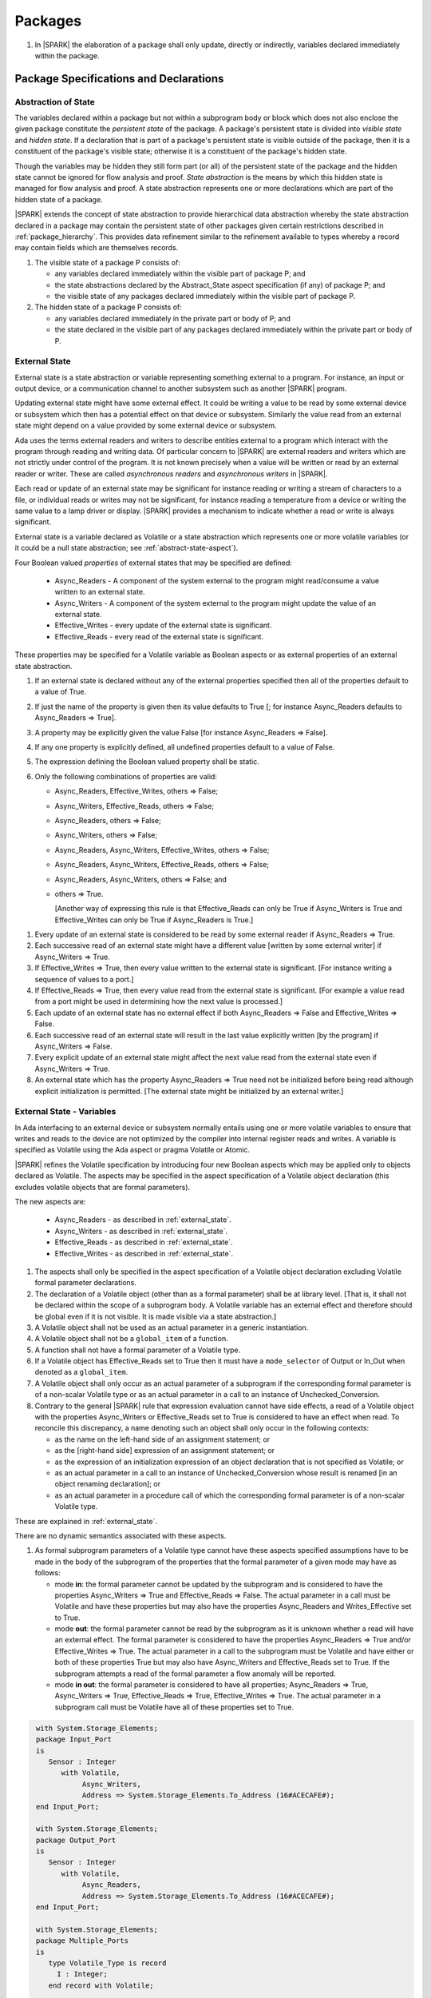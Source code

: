 ﻿Packages
========

.. centered:: **Verification Rules**

#. In |SPARK| the elaboration of a package shall only update, directly or
   indirectly, variables declared immediately within the package.

Package Specifications and Declarations
---------------------------------------

.. _abstract-state:

Abstraction of State
~~~~~~~~~~~~~~~~~~~~

The variables declared within a package but not within a subprogram body or
block which does not also enclose the given package constitute the *persistent
state* of the package. A package's persistent state is divided into *visible
state* and *hidden state*. If a declaration that is part of a package's
persistent state is visible outside of the package, then it is a constituent of
the package's visible state; otherwise it is a constituent of the package's
hidden state.

Though the variables may be hidden they still form part (or all) of the
persistent state of the package and the hidden state cannot be ignored for flow
analysis and proof. *State abstraction* is the means by which this hidden state
is managed for flow analysis and proof. A state abstraction represents one or
more declarations which are part of the hidden state of a package.

|SPARK| extends the concept of state abstraction to provide hierarchical data
abstraction whereby the state abstraction declared in a package may contain the
persistent state of other packages given certain restrictions described in
:ref:`package_hierarchy`. This provides data refinement similar to the
refinement available to types whereby a record may contain fields which are
themselves records.

.. centered:: **Static Semantics**


#. The visible state of a package P consists of:

   * any variables declared immediately within the visible part of
     package P; and

   * the state abstractions declared by the Abstract_State aspect specification
     (if any) of package P; and

   * the visible state of any packages declared immediately within the visible part
     of package P.


#. The hidden state of a package P consists of:

   * any variables declared immediately in the private part or body of P; and

   * the state declared in the visible part of any packages declared immediately
     within the private part or body of P.

.. _external_state:

External State
~~~~~~~~~~~~~~

External state is a state abstraction or variable representing something
external to a program. For instance, an input or output device, or a
communication channel to another subsystem such as another |SPARK| program.

Updating external state might have some external effect. It could be writing
a value to be read by some external device or subsystem which then has a
potential effect on that device or subsystem. Similarly the value read from an
external state might depend on a value provided by some external device or
subsystem.

Ada uses the terms external readers and writers to describe entities external to
a program which interact with the program through reading and writing data. Of
particular concern to |SPARK| are external readers and writers which are not
strictly under control of the program. It is not known precisely when a value
will be written or read by an external reader or writer. These are called
*asynchronous readers* and *asynchronous writers* in |SPARK|.

Each read or update of an external state may be significant for
instance reading or writing a stream of characters to a file, or
individual reads or writes may not be significant, for instance
reading a temperature from a device or writing the same value to a
lamp driver or display. |SPARK| provides a mechanism to indicate
whether a read or write is always significant.

External state is a variable declared as Volatile or a state abstraction which
represents one or more volatile variables (or it could be a null state
abstraction; see :ref:`abstract-state-aspect`).

Four Boolean valued *properties* of external states that may be specified are
defined:

  * Async_Readers - A component of the system external to the program might
    read/consume a value written to an external state.

  * Async_Writers - A component of the system external to the program might
    update the value of an external state.

  * Effective_Writes - every update of the external state is significant.

  * Effective_Reads - every read of the external state is significant.

These properties may be specified for a Volatile variable as Boolean aspects or
as external properties of an external state abstraction.

.. centered:: **Legality Rules**

#. If an external state is declared without any of the external
   properties specified then all of the properties default to a value
   of True.

   .. ifconfig:: Display_Trace_Units

      :Trace Unit: FE 7.1.2 LR An external state without any properties defaults to
                   having all properties set to True.

#. If just the name of the property is given then its value defaults
   to True [; for instance Async_Readers defaults to Async_Readers =>
   True].

   .. ifconfig:: Display_Trace_Units

      :Trace Unit: FE 7.1.2 LR If just a property name is given, then its value defaults
                   to True.

#. A property may be explicitly given the value False [for instance Async_Readers => False].

   .. ifconfig:: Display_Trace_Units

      :Trace Unit: FE 7.1.2 LR A property may be explicitly given the value False.

#. If any one property is explicitly defined, all undefined properties default to a value of False.

   .. ifconfig:: Display_Trace_Units

      :Trace Unit: FE 7.1.2 LR If a property is explicitly defined then all undefined
                   properties default to False.

#. The expression defining the Boolean valued property shall be static.

   .. ifconfig:: Display_Trace_Units

      :Trace Unit: FE 7.1.2 LR The expression defining the Boolean valued property
                   shall be static.

#. Only the following combinations of properties are valid:

   * Async_Readers, Effective_Writes, others => False;

   * Async_Writers, Effective_Reads, others => False;

   * Async_Readers, others => False;

   * Async_Writers, others => False;

   * Async_Readers, Async_Writers, Effective_Writes, others => False;

   * Async_Readers, Async_Writers, Effective_Reads, others => False;

   * Async_Readers, Async_Writers, others => False; and

   * others => True.

     [Another way of expressing this rule is that Effective_Reads can
     only be True if Async_Writers is True and Effective_Writes can only
     be True if Async_Readers is True.]

   .. ifconfig:: Display_Trace_Units

      :Trace Unit: FE 7.1.2 LR Effective_Reads can only be True if Async_Writers
                   is True and Effective Writes can only be True if Async_Readers
                   is True.

.. centered:: **Static Semantics**

#. Every update of an external state is considered to be read by
   some external reader if Async_Readers => True.

   .. ifconfig:: Display_Trace_Units

      :Trace Unit: FA 7.1.2 SS Every update of an external state is considered
                   to be read by some external reader if Async_Readers => True.

#. Each successive read of an external state might have a different
   value [written by some external writer] if Async_Writers => True.

   .. ifconfig:: Display_Trace_Units

      :Trace Unit: FA 7.1.2 SS Each successive read of an external state might
                   have a different value if Async_Writers => True.

#. If Effective_Writes => True, then every value written to the
   external state is significant. [For instance writing a sequence
   of values to a port.]

   .. ifconfig:: Display_Trace_Units

      :Trace Unit: FA 7.1.2 SS If Effective_Writes => True then every value
                   written to the external state is significant.

#. If Effective_Reads => True, then every value read from the external
   state is significant. [For example a value read from a port
   might be used in determining how the next value is processed.]

   .. ifconfig:: Display_Trace_Units

      :Trace Unit: FA 7.1.2 SS If Effective_Reads => True then every value
                   read from the external state is significant.

#. Each update of an external state has no external effect if both
   Async_Readers => False and Effective_Writes => False.

   .. ifconfig:: Display_Trace_Units

      :Trace Unit: FA 7.1.2 SS An update of an external state has no
                   external effect if Async_Readers => False and
                   Effective_Writes => False.

#. Each successive read of an external state will result in the last
   value explicitly written [by the program] if Async_Writers => False.

   .. ifconfig:: Display_Trace_Units

      :Trace Unit: FA 7.1.2 SS Each successive read of an external state will
                   result in the last value explicitly written if
                   Async_Writers => False.

#. Every explicit update of an external state might affect the next value
   read from the external state even if Async_Writers => True.

   .. ifconfig:: Display_Trace_Units

      :Trace Unit: FA 7.1.2 SS Every explicit update of an external
                   state might affect the next value read from the
                   external state even if Async_Writers => True.

#. An external state which has the property Async_Readers => True need
   not be initialized before being read although explicit
   initialization is permitted. [The external state might be
   initialized by an external writer.]

   .. ifconfig:: Display_Trace_Units

      :Trace Unit: FA 7.1.2 SS An external state with Async_Readers => True
                   need not be initialized.

.. _external_state-variables:

External State - Variables
~~~~~~~~~~~~~~~~~~~~~~~~~~

In Ada interfacing to an external device or subsystem normally entails using one
or more volatile variables to ensure that writes and reads to the device are not
optimized by the compiler into internal register reads and writes. A variable is
specified as Volatile using the Ada aspect or pragma Volatile or Atomic.

|SPARK| refines the Volatile specification by introducing four new Boolean
aspects which may be applied only to objects declared as Volatile. The aspects
may be specified in the aspect specification of a Volatile object declaration
(this excludes volatile objects that are formal parameters).

The new aspects are:

  * Async_Readers - as described in :ref:`external_state`.

  * Async_Writers - as described in :ref:`external_state`.

  * Effective_Reads - as described in :ref:`external_state`.

  * Effective_Writes - as described in :ref:`external_state`.

.. centered:: **Legality Rules**

#. The aspects shall only be specified in the aspect specification of a Volatile
   object declaration excluding Volatile formal parameter declarations.

   .. ifconfig:: Display_Trace_Units

      :Trace Unit: FE 7.1.3 LR The aspects shall be specified in the aspect
                   specification of a Volatile object declaration excluding
                   Volatile formal parameter declarations.

#. The declaration of a Volatile object (other than as a formal
   parameter) shall be at library level. [That is, it shall not be
   declared within the scope of a subprogram body. A Volatile variable
   has an external effect and therefore should be global even if it is
   not visible. It is made visible via a state abstraction.]

   .. ifconfig:: Display_Trace_Units

      :Trace Unit: FE 7.1.3 LR Declaration of Volatile object shall be at
                   library level.

#. A Volatile object shall not be used as an actual parameter in a generic instantiation.

   .. ifconfig:: Display_Trace_Units

      :Trace Unit: FE 7.1.3 LR A Volatile object shall not be used as an actual
                   parameter in a generic instantiation.

#. A Volatile object shall not be a ``global_item`` of a function.

   .. ifconfig:: Display_Trace_Units

      :Trace Unit: FE 7.1.3 LR A Volatile shall not be a global_item of a function.

#. A function shall not have a formal parameter of a Volatile type.

   .. ifconfig:: Display_Trace_Units

      :Trace Unit: FE 7.1.3 LR A function shall not have a Volatile formal parameter.

#. If a Volatile object has Effective_Reads set to True then it must
   have a ``mode_selector`` of Output or In_Out when denoted as a
   ``global_item``.

   .. ifconfig:: Display_Trace_Units

      :Trace Unit: FE 7.1.3 LR A Volatile with Effective_Reads must have a
                   mode_selector of Output or In_Out when denoted as a
                   global_item.

#. A Volatile object shall only occur as an actual parameter of a
   subprogram if the corresponding formal parameter is of a non-scalar
   Volatile type or as an actual parameter in a call to an instance of
   Unchecked_Conversion.

   .. ifconfig:: Display_Trace_Units

      :Trace Unit: FE 7.1.3 LR A Volatile shall only occur as an actual
                   parameter of a subprogram if the corresponding formal
                   parameter is of a non-scalar Volatile type or as an
                   actual parameter in a call to an instance of
                   Unchecked_Conversion.

#. Contrary to the general |SPARK| rule that expression evaluation cannot
   have side effects, a read of a Volatile object with the properties
   Async_Writers or Effective_Reads set to True is considered to have an effect
   when read. To reconcile this discrepancy, a name denoting such an object
   shall only occur in the following contexts:

   * as the name on the left-hand side of an assignment statement; or

   * as the [right-hand side] expression of an assignment statement; or

   * as the expression of an initialization expression of an object declaration
     that is not specified as Volatile; or

   * as an actual parameter in a call to an instance of Unchecked_Conversion
     whose result is renamed [in an object renaming declaration]; or

   * as an actual parameter in a procedure call of which the corresponding
     formal parameter is of a non-scalar Volatile type.

   .. ifconfig:: Display_Trace_Units

      :Trace Unit: FE 7.1.3 LR A Volatile with Async_Writers or Effective_Reads
                   can appear as the left-hand side of an assignment statement,
                   the right-hand side of an assignment statement, the expression
                   of an initialization expression, an actual parameter in an
                   Unchecked_Conversion and an actual parameter in a procedure
                   call where the corresponding formal parameter is a
                   non-scalar Volatile.

.. centered:: **Static Semantics**

These are explained in :ref:`external_state`.

.. centered:: **Dynamic Semantics**

There are no dynamic semantics associated with these aspects.

.. centered:: **Verification Rules**

#. As formal subprogram parameters of a Volatile type cannot have
   these aspects specified assumptions have to be made in the body of
   the subprogram of the properties that the formal parameter of a
   given mode may have as follows:

   * mode **in**: the formal parameter cannot be updated by the
     subprogram and is considered to have the properties Async_Writers
     => True and Effective_Reads => False. The actual parameter in a
     call must be Volatile and have these properties but may also have
     the properties Async_Readers and Writes_Effective set to True.

   * mode **out**: the formal parameter cannot be read by the
     subprogram as it is unknown whether a read will have an external
     effect. The formal parameter is considered to have the
     properties Async_Readers => True and/or Effective_Writes =>
     True. The actual parameter in a call to the subprogram must be
     Volatile and have either or both of these properties True but may
     also have Async_Writers and Effective_Reads set to True. If the
     subprogram attempts a read of the formal parameter a flow anomaly
     will be reported.

   * mode **in out**: the formal parameter is considered to have all
     properties; Async_Readers => True, Async_Writers => True,
     Effective_Reads => True, Effective_Writes => True. The actual
     parameter in a subprogram call must be Volatile have all of these
     properties set to True.

   .. ifconfig:: Display_Trace_Units

      :Trace Unit: FE FA 7.1.3 VR A Volatile actual parameter of mode in has
                   to have Async_Writers => True and Effective_Reads => False.
                   A Volatile actual parameter of mode out has to have
                   Async_Readers => True and/or Effective_Writes => True and
                   if a read is attempted, a flow anomaly is reported.
                   A Volatile actual parameter of mode in out must have all
                   properties set to True.


.. centered:: **Examples**

.. code-block:: ada

   with System.Storage_Elements;
   package Input_Port
   is
      Sensor : Integer
         with Volatile,
              Async_Writers,
              Address => System.Storage_Elements.To_Address (16#ACECAFE#);
   end Input_Port;

   with System.Storage_Elements;
   package Output_Port
   is
      Sensor : Integer
         with Volatile,
              Async_Readers,
              Address => System.Storage_Elements.To_Address (16#ACECAFE#);
   end Input_Port;

   with System.Storage_Elements;
   package Multiple_Ports
   is
      type Volatile_Type is record
        I : Integer;
      end record with Volatile;

      -- This type declaration indicates all objects
      -- of this type will be volatile.
      -- We can declare a number of objects of this type
      -- with different properties.

      -- V_In_1 is essentially an external input since it
      -- has Async_Writers => True but Async_Readers => False.
      -- Reading a value from V_In_1 is independent of other
      -- reads of the same object. Two successive reads might
      -- not have the same value.
      V_In_1 : Volatile_Type
         with Async_Writers,
              Address => System.Storage_Elements.To_Address (16#A1CAFE#);

      -- V_In_2 is similar to V_In_1 except that each value read is
      -- significant. V_In_2 can only be used as a Global with a
      -- mode_Selector of Output or In_Out or as an actual parameter
      -- whose corresponding formal parameter is of a Volatile type and
      -- has mode out or in out.
      V_In_2 : Volatile_Type
         with Async_Writers,
              Effective_Reads,
              Address => System.Storage_Elements.To_Address (16#ABCCAFE#);


      -- V_Out_1 is essentially an external output since it
      -- has Async_Readers => True but Async_Writers => False.
      -- Writing the same value successively might not have an
      -- observable effect.
      V_Out_1 : Volatile_Type
         with Async_Readers,
              Address => System.Storage_Elements.To_Address (16#BBCCAFE#);

      -- V_Out_2 is similar to V_Out_1 except that each write to
      -- V_Out_2 is significant.
      V_Out_2 : Volatile_Type
         with Async_Readers,
              Effective_Writes,
              Address => System.Storage_Elements.To_Address (16#ADACAFE#);

      -- This declaration defaults to the following properties:
      -- Async_Readers => True,
      -- Async_Writers => True,
      -- Effective_Reads => True,
      -- Effective_Writes => True;
      -- That is the most comprehensive type of external interface
      -- which is bi-directional and each read and write has an
      -- observable effect.
      V_In_Out : Volatile_Type
         with Address => System.Storage_Elements.To_Address (16#BEECAFE#);

      -- These volatile variable declarations may be used in specific ways
      -- as global items and actual parameters of subprogram calls
      -- dependent on their properties.

      procedure Read (Value : out Integaer)
         with Global  => (Input => V_In_1),
              Depends => (Value => V_in_1);
         -- V_In_1, V_Out_1 and V_Out_2 are compatible with a mode selector
         -- of Input as this mode requires Effective_Reads => False.

      procedure Write (Value : in Integaer)
         with Global  => (Output => V_Out_1),
              Depends => (V_Out_1 => Value);
         -- Any Volatile Global is compatible with a mode selector of Output.
         -- A flow error will be raised if the subprogram attempts to
         -- read a Volatile Global with Async_Writers and or
         -- Effective_Reads set to True.

      procedure Read_With_Effect (Value : out Integer)
         with Global  => (In_Out => V_In_2),
              Depends => (Value  => V_In_2,
                          V_In_2 => null);
         -- Any Volatile Global is compatible with a mode selector of In_Out.
         -- The Depends aspect is used to specify how the Volatile Global
         -- is intended to be used and this is checked by flow analysis
         -- to be compatible with the properties specified for the Volatile Global.

      -- When a formal parameter is volatile assumptions have to be made in
      -- the body of the subprogram as to the possible properties that the actual
      -- volatile parameter might have dependent on the mode of the formal parameter.

      procedure Read_Port (Port : in Volatile_Type; Value : out Integer)
         with Depends => (Value => Port,);
         -- Port is Volatile and of mode in.  Assume that the formal parameter
         -- has the properties Async_Writers => True and Effective_Reads => False
         -- The actual parameter in a call of the subprogram must have
         -- Async_Writers_True and Effective_Reads => False
         -- and may have Async_Writers and/or Effective_Writes True.
         -- As an in mode parameter it can only be read by the subprogram.
         -- Eg. Read_Port (V_In_1, Read_Value).

      procedure Write_Port (Port : out Volatile_Type; Value : in Integer)
         with Depends => (Port => Value);
         -- Port is volatile and of mode out.  Assume the formal parameter
         -- has the properties Async_Readers => True, Effective_Writes => True
         -- The actual parameter in a call to the subprogram must have
         -- Async_Readers and/or Effective_Writes True, and may have
         -- Async_Writers and Effective_Reads True.
         -- As the mode of the formal parameter is mode out, it is
         -- incompatible with reading the parameter because this could read
         -- a value from an Async_Writer.
         -- A flow error will be signalled if a read of the parameter occurs
         -- in the subprogram.
         -- Eg. Write_Port (V_Out_1, Output_Value) and Write_Port (V_Out_2, Output_Value).

      -- A Volatile formal parameter type of mode in out is
      -- assume to have all the properties True:
      -- Async_Readers => True,
      -- Async_Writers => True,
      -- Effective_Reads => True,
      -- Effective_Writes => True;
      -- The corresponding actual parameter in a subprogram call must be
      -- volatile with all of the properties set to True.
      procedure Read_And_Ack (Port : in out Volatile_Type; Value : out Integer)
         with Depends => (Value => Port,
                          Port => Port);
         -- Port is Volatile and reading a value may require the sending of an
         -- acknowledgement, for instance.
         -- Eg. Read_And_Ack (V_In_Out, Read_Value).

  end Multiple_Ports;


.. _abstract-state-aspect:

Abstract_State Aspect
~~~~~~~~~~~~~~~~~~~~~

State abstraction provides a mechanism for naming, in a package’s visible part,
state (typically a collection of variables) that will be declared within the
package’s body (its hidden state). For example, a package declares a visible
procedure and we wish to specify the set of global variables that the procedure
reads and writes as part of the specification of the subprogram. The variables
declared in the package body cannot be named directly in the package
specification. Instead, we introduce a state abstraction which is visible in the
package specification and later, when the package body is declared, we specify
the set of variables that *constitute* or *implement* the state abstraction.

If immediately within a package body, for example, a nested_package is declared,
then a state abstraction of the inner package may also be part of the
implementation of the given state abstraction of the outer package.

The hidden state of a package may be represented by one or more state
abstractions, with each pair of state abstractions representing disjoint sets of
hidden variables.

If a subprogram P with a Global aspect is declared in the visible part of a
package and P reads or updates any of the hidden state of the package then
the state abstractions shall be denoted by P. If P has a Depends aspect then
the state abstractions shall be denoted as inputs and outputs of P, as
appropriate, in the ``dependency_relation`` of the Depends aspect.

|SPARK| facilitates the specification of a hierarchy of state abstractions by
allowing a single state abstraction to contain visible declarations of package
declarations nested immediately within the body of a package, private child or
private sibling units and descendants thereof. Each visible state abstraction or
variable of a private child or descendant thereof has to be specified as being
*part of* a state abstraction of a unit which is more visible than itself.

The Abstract_State aspect is introduced by an ``aspect_specification``
where the ``aspect_mark`` is Abstract_State and the ``aspect_definition``
shall follow the grammar of ``abstract_state_list`` given below.

.. centered:: **Syntax**

::

  abstract_state_list      ::= null
                             | state_name_with_options
                             | ( state_name_with_options { , state_name_with_options } )
  state_name_with_options  ::= state_name
                             | ( state_name with option_list )
  option_list              ::= option { , option }
  option                   ::= simple_option
                             | name_value_option
  simple_option            ::= identifier
  name_value_option        ::= Part_Of => abstract_state
                             | External [=> external_property_list]
  external_property_list   ::= external_property
                             | ( external_property {, external_property} )
  external_property        ::= Async_Readers [=> expression]
                             | Async_Writers [=> expression]
                             | Effective_Writes [=> expression]
                             | Effective_Reads  [=> expression]
                             | others [=> expression]
  state_name               ::= defining_identifier
  abstract_state           ::= name

.. ifconfig:: Display_Trace_Units

   :Trace Unit: FE 7.1.4 Syntax

.. centered:: **Legality Rules**

#. An ``option`` shall not be repeated within a single ``option_list``.

   .. ifconfig:: Display_Trace_Units

      :Trace Unit: FE 7.1.4 LR an option shall not be repeated within an option list

#. If External is specified in an ``option_list`` then there shall be at most
   one occurrence of each of Async_Readers, Async_Writers, Effective_Writes
   and Effective_Reads.

   .. ifconfig:: Display_Trace_Units

      :Trace Unit: FE 7.1.4 LR at most one occurrence of each of Async_Readers,
                   Async_Writers, Effective_Writes and Effect_Reads with External

#. Currently no ``simple_options`` are defined.

#. If an ``option_list`` contains one or more ``name_value_option`` items
   then they shall be the final options in the list.
   [This eliminates the possibility of a positional
   association following a named association in the property list.]

   .. ifconfig:: Display_Trace_Units

      :Trace Unit: FE 7.1.4 LR any name_value_options must be the final options
                   in the list

#. A package_declaration or generic_package_declaration that contains a
   non-null Abstract_State aspect must have a completion (i.e. such a
   package requires a body).

   .. ifconfig:: Display_Trace_Units

      :Trace Unit: FE 7.1.4 LR package declarations with non-null Abstract State require
                   a body


#. A subprogram declaration that overloads a state abstraction has an implicit
   Global aspect denoting the state abstraction with a ``mode_selector`` of
   Input. An explicit Global aspect may be specified which replaces the
   implicit one.

   .. ifconfig:: Display_Trace_Units

      :Trace Unit: FE 7.1.4 LR state_name shall only be overloaded by subprogram

.. centered:: **Static Semantics**


#. Each ``state_name`` occurring in an Abstract_State aspect
   specification for a given package P introduces an implicit
   declaration of a state abstraction entity. This implicit
   declaration occurs at the beginning of the visible part of P. This
   implicit declaration shall have a completion and is overloadable.

   [The declaration of a state abstraction has the same visibility as
   any other declaration but a state abstraction shall only be named
   in contexts where this is explicitly permitted (e.g., as part of a
   Global aspect specification). A state abstraction is not an
   object; it does not have a type. The completion of a state
   abstraction declared in a package ``aspect_specification`` can only
   be provided as part of a Refined_State ``aspect_specification``
   within the body of the package.]

   .. ifconfig:: Display_Trace_Units

      :Trace Unit: 7.1.4 SS state_name shall have completion and is
                   overloadable. Covered by another TU

#. A **null** ``abstract_state_list`` specifies that a package contains no
   hidden state.

   .. ifconfig:: Display_Trace_Units

      :Trace Unit: FE 7.1.4 SS packages with a null abstract_state_list must
                   contain no hidden state

#. An External state abstraction is one declared with an ``option_list``
   that includes the External ``option`` (see :ref:`external_state`).

   .. ifconfig:: Display_Trace_Units

      :Trace Unit: FE 7.1.4 SS External state abstraction needs to have an
                   External option in its option_list

#. A state abstraction which is declared with an ``option_list`` that includes
   a Part_Of ``name_value_option`` indicates that it is a constituent (see
   :ref:`state_refinement`) exclusively of the state abstraction
   denoted by the ``abstract_state`` of the ``name_value_option`` (see
   :ref:`package_hierarchy`).

   .. ifconfig:: Display_Trace_Units

      :Trace Unit: FE 7.1.4 SS a state abstraction that is part_of an abstract
                   state must be exclusively part of this abstract state

.. centered:: **Dynamic Semantics**

There are no dynamic semantics associated with the Abstract_State aspect.

.. centered:: **Verification Rules**

There are no verification rules associated with the Abstract_State aspect.

.. centered:: **Examples**

.. code-block:: ada

   package Q
      with Abstract_State => State          -- Declaration of abstract state named State
                                            -- representing internal state of Q.
   is
      function Is_Ready return Boolean      -- Function checking some property of the State.
         with Global => State;              -- State may be used in a global aspect.

      procedure Init                        -- Procedure to initialize the internal state of Q.
         with Global => (Output => State),  -- State may be used in a global aspect.
	      Post   => Is_Ready;

      procedure Op_1 (V : Integer)          -- Another procedure providing some operation on State
         with Global => (In_Out => State),
              Pre    => Is_Ready,
              Post   => Is_Ready;
   end Q;

   package X
      with Abstract_State => (A, B, (C with External => (Async_Writers, Effective_Reads => False))
           -- Three abstract state names are declared A, B & C.
           -- A and B are internal abstract states
           -- C is specified as external state which is an external input.
   is
      ...
   end X;

   package Mileage
      with Abstract_State => (Trip,  -- number of miles so far on this trip
                                     -- (can be reset to 0).
                              Total) -- total mileage of vehicle since last factory-reset.
   is
      function Trip  return Natural;  -- Has an implicit Global => Trip.
      function Total return Natural;  -- Has an implicit Global => Total.

      procedure Zero_Trip
         with Global  => (Output => Trip),  -- In the Global and Depends aspects
              Depends => (Trip => null),    -- Trip denotes the state abstraction.
              Post    => Trip = 0;          -- In the Post condition Trip denotes
                                            -- the function.
      procedure Inc
         with Global  => (In_Out => (Trip, Total)),
              Depends => ((Trip, Total) =>+ null),
              Post    => Trip = Trip'Old + 1 and Total = Total'Old + 1;

      -- Trip and Old in the Post conditions denote functions but these
      -- represent the state abstractions in Global and Depends specifications.

   end Mileage;

.. _initializes_aspect:

Initializes Aspect
~~~~~~~~~~~~~~~~~~

The Initializes aspect specifies the visible variables and state abstractions of
a package that are initialized by the elaboration of the package. In |SPARK|
a package shall only initialize variables declared immediately within the package.

If the initialization of a variable or state abstraction, *V*, during the
elaboration of a package, *P*, is dependent on the value of a visible variable or
state abstraction from another package, then this entity shall be denoted in
the input list associated with *V* in the Initializes aspect of *P*.

The Initializes aspect is introduced by an ``aspect_specification`` where the
``aspect_mark`` is Initializes and the ``aspect_definition`` shall follow the
grammar of ``initialization_spec`` given below.

.. centered:: **Syntax**

::

  initialization_spec ::= initialization_list
                        | null

  initialization_list ::= initialization_item
                        | ( initialization_item { , initialization_item } )

  initialization_item ::= name [ => input_list]

.. ifconfig:: Display_Trace_Units

   :Trace Unit: 7.1.5 Syntax

.. centered:: **Legality Rules**

#. An Initializes aspect shall only appear in the ``aspect_specification`` of a
   ``package_specification``.

   .. ifconfig:: Display_Trace_Units

      :Trace Unit: FE 7.1.5 LR Initializes aspect must be in package_specification

#. The Initializes aspect shall follow the Abstract_State aspect if one is
   present.

   .. ifconfig:: Display_Trace_Units

      :Trace Unit: FE 7.1.5 LR Initializes aspect shall follow Abstract_State

#. The ``name`` of each ``initialization_item`` in the Initializes aspect
   definition for a package shall denote a state abstraction of the package or
   an entire variable declared immediately within the visible part of the
   package.

   .. ifconfig:: Display_Trace_Units

      :Trace Unit: FE 7.1.5 LR each initialization_item shall denote a state
                   abstraction or an entire variable declared immediately
                   within the visible part of the package

#. Each ``name`` in the ``input_list`` shall denote an entire variable or a state
   abstraction but shall not denote an entity declared in the package with the
   ``aspect_specification`` containing the Initializes aspect.

   .. ifconfig:: Display_Trace_Units

      :Trace Unit: FE 7.1.5 LR input_list name shall denote entire variable or state
                   abstraction but not entities declared in the package containing
                   the Initializes aspect

#. Each entity in a single ``input_list`` shall be distinct.

   .. ifconfig:: Display_Trace_Units

      :Trace Unit: FE 7.1.5 LR Entities in single input_list shall be distinct

#. An ``initialization_item`` with a **null** ``input_list`` is
   equivalent to the same ``initialization_item`` without an ``input_list``.
   [That is Initializes => (A => **null**) is equivalent to Initializes => A.]

   .. ifconfig:: Display_Trace_Units

      :Trace Unit: FE 7.1.5 LR Initializes => (A => null) is equivalent to Initializes => A.

.. centered:: **Static Semantics**

#. The Initializes aspect of a package has visibility of the declarations
   occurring immediately within the visible part of the package.

   .. ifconfig:: Display_Trace_Units

      :Trace Unit: FE 7.1.5 SS Initializes aspect has visibility of declarations
                   occurring immediately within the visible part

#. The Initializes aspect of a package specification asserts which
   state abstractions and visible variables of the package are initialized
   by the elaboration of the package, both its specification and body, and
   any units which have state abstractions or variable declarations that are
   part (constituents) of a state abstraction declared by the package.
   [A package with a **null** ``initialization_list``, or no Initializes aspect
   does not initialize any of its state abstractions or variables.]


   .. ifconfig:: Display_Trace_Units

      :Trace Unit: FA 7.1.5 SS a null initialization_list package does not
                   initialize any state abstractions or variables

#. An ``initialization_item`` shall have a an ``input_list`` if and
   only if its initialization is dependent on visible variables and
   state anbstractions not declared within the package containing the
   Initializes aspect.  Then the ``names`` in the ``input_list`` shall
   denote variables and state abstractions which are used in
   determining the initial value of the state abstraction or variable
   denoted by the ``name`` of the ``initialization_item`` but are not
   constituents of the state abstraction.

   .. ifconfig:: Display_Trace_Units

      :Trace Unit: FE 7.1.5 SS names in an input_list cannot be declared in the package
                   containing the Initializes aspect and if the ininitalization_item
                   is a state abstraction then the names in the input_list shall
                   not be constituents of the state abstraction.

.. centered:: **Dynamic Semantics**

There are no dynamic semantics associated with the Initializes aspect.

.. centered:: **Verification Rules**

#. If the Initializes aspect is specified for a package, then after the body
   (which may be implicit if the package has no explicit body) has completed its
   elaboration, every (entire) variable and state abstraction denoted by a
   ``name`` in the Initializes aspect shall be initialized. A state abstraction
   is said to be initialized if all of its constituents are initialized. An
   entire variable is initialized if all of its components are initialized.
   Other parts of the visible state of the package shall not be initialized.

   .. ifconfig:: Display_Trace_Units

      :Trace Unit: FA 7.1.5 VR only variables and state abstractions in the
                   Initializes aspect shall be initialized

#. If an ``initialization_item`` has an ``input_list`` then the
   variables and state abstractions denoted in the input list shall be
   used in determining the initialized value of the entity denoted by
   the ``name`` of the ``initialization_item``.

   .. ifconfig:: Display_Trace_Units

      :Trace Unit: FA 7.1.5 VR only entities in the input_list shall be used in
                   determining the initialized value of an entity

#. All variables and state abstractions which are not declared within
   the package but are used in the initialization of an
   ``initialization_item`` shall appear in an ``input_list`` of the
   ``initialization_item``.

   .. ifconfig:: Display_Trace_Units

      :Trace Unit: FA 7.1.5 VR enities used in the initialization of an
                   initialization_item must appear in its input_list.

.. centered:: **Examples**

.. code-block:: ada

    package Q
       with Abstract_State => State,        -- Declaration of abstract state name State
            Initializes    => (State,       -- Indicates that State
                               Visible_Var) -- and Visible_Var will be initialized
                                            -- during the elaboration of Q.
    is
       Visible_Var : Integer;
       ...
    end Q;


    with Q;
    package R
       with Abstract_State => S1,                   -- Declaration of abstract state name S1
            Initializes    => (S1 => Q.State,       -- Indicates that S1 will be initialized
                                                    -- dependent on the value of Q.State
                               X  => Q.Visible_Var) -- and X dependent on Q.Visible_Var
                                                    -- during the elaboration of Q.
    is
       X : Integer := Q.Visible_Var;
       ...
    end Q;


    package Y
       with Abstract_State => (A, B, (C with External => (Async_Writers, Effective_Reads))),
            -- Three abstract state names are declared A, B & C.
            Initializes    => A
            -- A is initialized during the elaboration of Y.
            -- C is specified as external state with Async_Writers
            -- and need not be explicitly initialized.
            -- B is not initialized.
    is
       ...
    end Y;

    package Z
       with Abstract_State => A,
            Initializes    => null
            -- Package Z has an abstract state name A declared but the
            -- elaboration of Z and its private descendants do not
            -- perform any initialization during elaboration.
    is
       ...
    end Z;


Initial_Condition Aspect
~~~~~~~~~~~~~~~~~~~~~~~~

The Initial_Condition aspect is introduced by an ``aspect_specification`` where
the ``aspect_mark`` is Initial_Condition and the ``aspect_definition`` shall
be a *Boolean_*\ ``expression``.

.. centered:: **Legality Rules**

#. An Initial_Condition aspect shall only be placed in an ``aspect_specification``
   of a ``package_specification``.

   .. ifconfig:: Display_Trace_Units

      :Trace Unit: FE 7.1.6 LR Initial_Condition aspect shall be placed on a package's
                   specification

#. The Initial_Condition aspect shall follow the Abstract_State aspect and
   Initializes aspect if they are present.

   .. ifconfig:: Display_Trace_Units

      :Trace Unit: FE 7.1.6 LR Initial_Condition aspect shall follow Abstract_State
                   and Initializes aspects

#. Each variable or indirectly referenced state abstraction in an Initial_Condition
   aspect of a package Q which is declared immediately within the visible part of Q
   shall be initialized during the elaboration of Q and be denoted by a ``name``
   of an ``initialization_item`` of the Initializes aspect of Q.

   .. ifconfig:: Display_Trace_Units

      :Trace Unit: FE 7.1.6 LR variables and state abstractions in an Initial_Condition
                   aspect shall be denoted by a name of an initialization_item of
                   the Initializes aspect

.. centered:: **Static Semantics**

#. An Initial_Condition aspect is a sort of postcondition for the elaboration
   of both the specification and body of a package. If present on a package, then
   its *Boolean_*\ ``expression`` defines properties (a predicate) of the state
   of the package which can be assumed to be true immediately following the
   elaboration of the package. [The expression of the Initial_Condition cannot
   denote a state abstraction. This means that to express properties of
   hidden state, functions declared in the visible part acting on the state
   abstractions of the package must be used.]

   .. ifconfig:: Display_Trace_Units

      :Trace Unit: FE PR FA 7.1.6 SS Initial_Condition acts as postcondition. State
                   abstractions cannot be denoted by an Initial_Condition aspect.

.. centered:: **Dynamic Semantics**

#. With respect to dynamic semantics, specifying a given expression
   as the Initial_Condition aspect of a package is equivalent to specifying that
   expression as the argument of an Assert pragma occurring at the end of the
   (possibly implicit) statement list of the (possibly implicit) body of the
   package. [This equivalence includes all interactions with pragma
   Assertion_Policy. This equivalence does not extend to matters of static
   semantics, such as name resolution.] An Initial_Condition expression does not
   cause freezing until the point where it is evaluated [, at which point
   everything that it might freeze has already been frozen].

   .. ifconfig:: Display_Trace_Units

      :Trace Unit: PR FA 7.1.6 DS Initial_Condition aspect is equivalent to an
                   assertion located at the very end of the package's body

.. centered:: **Verification Rules**

#. [The Initial_Condition aspect gives a proof obligation to show that the
   implementation of the ``package_specification`` and its body satisfy the
   predicate given in the Initial_Condition aspect.]

   .. ifconfig:: Display_Trace_Units

      :Trace Unit: PR 7.1.6 VR Initial_Condition generates proof obligation that
                   must be satisfied after package's spec and body

.. centered:: **Examples**

.. code-block:: ada

    package Q
       with Abstract_State    => State,    -- Declaration of abstract state name State
            Initializes       => State,    -- State will be initialized during elaboration
            Initial_Condition => Is_Ready  -- Predicate stating the logical state after
	                                   -- initialization.
    is
       function Is_Ready return Boolean
          with Global => State;
    end Q;

    package X
       with Abstract_State    => A,      -- Declares an abstract state named A
            Initializes       => (A, B), -- A and visible variable B are initialized
	                                 -- during package initialization.
            Initial_Condition => A_Is_Ready and B = 0
	                                 -- The logical conditions that hold
                                         -- after package elaboration.
    is
       ...
       B : Integer;

       function A_Is_Ready return Boolean
          with Global => A;
    end X;

Package Bodies
--------------

.. _state_refinement:

State Refinement
~~~~~~~~~~~~~~~~

A ``state_name`` declared by an Abstract_State aspect in the specification of a
package shall denote an abstraction representing all or part of its hidden
state. The declaration must be completed in the package body by a Refined_State
aspect. The Refined_State aspect defines a *refinement* for each ``state_name``.
The refinement shall denote the variables and subordinate state abstractions
represented by the ``state_name`` and these are known as its *constituents*.

Constituents of each ``state_name`` have to be initialized consistently
with that of their representative ``state_name`` as determined by its denotation
or absence in the Initializes aspect of the package.

A subprogram may have an *abstract view* and a *refined view*. The abstract
view is a subprogram declaration in the visible part of a package where a
subprogram may refer to private types and state abstractions whose details are
not visible. A refined view of a subprogram is the body or body stub of the
subprogram in the package body whose visible part declares its abstract view.

In a refined view a subprogram has visibility of the full type declarations of
any private types declared by the enclosing package and visibility of the
refinements of state abstractions declared by the package. Refined versions of
aspects are provided to express the contracts of a refined view of a subprogram.

.. _refined_state_aspect:

Refined_State Aspect
~~~~~~~~~~~~~~~~~~~~

The Refined_State aspect is introduced by an ``aspect_specification`` where the
``aspect_mark`` is Refined_State and the ``aspect_definition`` shall follow
the grammar of ``refinement_list`` given below.

.. centered:: **Syntax**

::

  refinement_list   ::= refinement_clause
                      | ( refinement_clause { , refinement_clause } )
  refinement_clause ::= state_name => constituent_list
  constituent_list  ::= null
                      | constituent
                      | ( constituent { , constituent } )

where

  ``constituent ::=`` *object_*\ ``name | state_name``

.. ifconfig:: Display_Trace_Units

   :Trace Unit: FE 7.2.2 Syntax

.. centered:: **Name Resolution Rules**

#. A Refined_State aspect of a ``package_body`` has visibility extended to the
   ``declarative_part`` of the body.

   .. ifconfig:: Display_Trace_Units

      :Trace Unit: FE 7.2.2 NRR Refined_State has visibility of the declarative_part
                   of the body

.. centered:: **Legality Rules**

#. A Refined_State aspect shall only appear in the ``aspect_specification`` of a
   ``package_body``. [The use of ``package_body`` rather than package body
   allows this aspect to be specified for generic package bodies.]

   .. ifconfig:: Display_Trace_Units

      :Trace Unit: FE 7.2.2 LR aspect Refined_State must appear in aspect
                   specification of package_body

#. If a ``package_specification`` has a non-null Abstract_State aspect its body
   shall have a Refined_State aspect.

   .. ifconfig:: Display_Trace_Units

      :Trace Unit: FE 7.2.2 LR non-null Abstract_State packages must have
                   Refined_State aspect

#. If a ``package_specification`` does not have an Abstract_State aspect,
   then the corresponding ``package_body`` shall not have a Refined_State
   aspect.

   .. ifconfig:: Display_Trace_Units

      :Trace Unit: FE 7.2.2 LR cannot have Refined_State aspect without
                   Abstract_State aspect

#. Each ``constituent`` shall be either a variable or a state abstraction.

   .. ifconfig:: Display_Trace_Units

      :Trace Unit: FE 7.2.2 LR constituent must be variable or state abstraction

#. An object which is a ``constituent`` shall be an entire object.

   .. ifconfig:: Display_Trace_Units

      :Trace Unit: FE 7.2.2 LR constituent must be entire object

#. A ``constituent`` shall denote an entity of the hidden state of a package or an
   entity which has a Part_Of ``option`` or aspect associated with its
   declaration.

   .. ifconfig:: Display_Trace_Units

      :Trace Unit: FE 7.2.2 LR constituents of hidden state must have
                   a Part_Of option that associates them with this
                   state abstraction

#. Each *abstract_*\ ``state_name`` declared in the package specification shall
   be denoted as the ``state_name`` of a ``refinement_clause`` in the
   Refined_State aspect of the body of the package.

   .. ifconfig:: Display_Trace_Units

      :Trace Unit: FE 7.2.2 LR each abstract state_name shall have a refinement_clause

#. Every entity of the hidden state of a package shall be denoted as a
   ``constituent`` of exactly one *abstract_*\ ``state_name`` in the
   Refined_State aspect of the package and shall not be denoted more than once.
   [These ``constituents`` are either variables declared in the private part or
   body of the package, or the declarations from the visible part of
   nested packages declared immediately therein.]

   .. ifconfig:: Display_Trace_Units

      :Trace Unit: FE 7.2.2 LR hidden state constituents must be denoted by exactly
                   one constituents_list

#. The legality rules related to a Refined_State aspect given in
   :ref:`package_hierarchy` also apply.

.. centered:: **Static Semantics**

#. A Refined_State aspect of a ``package_body`` completes the declaration of the
   state abstractions occurring in the corresponding ``package_specification``
   and defines the objects and each subordinate state abstraction that are the
   ``constituents`` of the *abstract_*\ ``state_names`` declared in the
   ``package_specification``.

   .. ifconfig:: Display_Trace_Units

      :Trace Unit: FE 7.2.2 SS Refined_State completes declaration of all of the
                   corresponding state abstractions

#. A **null** ``constituent_list`` indicates that the named abstract
   state has no constituents and termed a *null_refinement*. The state
   abstraction does not represent any actual state at all. [This
   feature may be useful to minimize changes to Global and Depends
   aspects if it is believed that a package may have some extra state
   in the future, or if hidden state is removed.]

   .. ifconfig:: Display_Trace_Units

      :Trace Unit: FE 7.2.2 SS null constituent_list indicates the named
                   abstract state has no constituents

.. centered:: **Dynamic Semantics**

There are no dynamic semantics associated with Refined_State aspect.

.. centered:: **Verification Rules**

There are no verification rules associated with Refined_State aspect.

.. centered:: **Examples**

.. code-block:: ada

   -- Here, we present a package Q that declares two abstract states:
   package Q
      with Abstract_State => (A, B),
           Initializes    => (A, B)
   is
      ...
   end Q;

   -- The package body refines
   --   A onto three concrete variables declared in the package body
   --   B onto the abstract state of a nested package
   package body Q
      with Refined_State => (A => (F, G, H),
                             B => R.State)
   is
      F, G, H : Integer := 0; -- all initialized as required

      package R
         with Abstract_State => State,
              Initializes    => State -- initialized as required
      is
         ...
      end R;

      ...
   end Q;

.. _package_hierarchy:

Abstract_State, Package Hierarchy and Part_Of
~~~~~~~~~~~~~~~~~~~~~~~~~~~~~~~~~~~~~~~~~~~~~

Each item of state declared in the visible part of a private library unit
(and any descendants thereof) must be connected, directly or indirectly, to an
*encapsulating* state abstraction of some public library unit. This is done
using the Part_Of ``option`` or aspect associated with each declaration of
the visible state of the private unit.

The unit declaring the encapsulating state abstraction identified by the Part_Of
``option`` or aspect need not be its parent, but it must be a unit whose body
has visibility of the private library unit, while being *more visible* than the
original unit. Furthermore, the unit declaring the encapsulating state
abstraction must denote the corresponding item of visible state in its
Refined_State aspect to indicate that it includes this part of the visible state
of the private unit. That is, the two specifications, one in the private unit,
and one in the body of the (typically) public unit, must match one another.

Hidden state declared in the private part of a unit also requires a Part_Of
``option`` or aspect, but it must be connected to an encapsulating state
abstraction of the same unit.

The ``option`` or aspect Part_Of is used to specify the encapsulating state
abstraction of the (typically) public unit with which a private unit's visible
state item is associated.

To support multi-level hierarchies of private units, a private unit may connect
its visible state to the state abstraction of another private unit, so long as
eventually the state gets connected to the state abstraction of a public unit
through a chain of connections. However, as indicated above, the unit through
which the state is *exposed* must be more visible.

If a private library unit has visible state, this state might be read or updated
as a side effect of calling a visible operation of a public library unit. This
visible state may be referenced, either separately or as part of the state
abstraction of some other public library unit. The following scenario gives rise
to aliasing between the state abstraction and its constituents:

   * a state abstraction is visible; and

   * an object (or another state abstraction) is visible which is a constituent
     of the state abstraction; and

   * it is not apparent that the object (or other state) is a constituent
     of the state abstraction - there are effectively two entities representing
     part or all of the state abstraction.

To resolve such aliasing, rules are imposed to ensure such a scenario can never
occur. In particular, it is always known what state abstraction a constituent
is part of and a state abstraction always knows all of its constituents.

.. centered:: **Static Semantics**

#. A *Part_Of indicator* is a Part_Of ``option`` of a state abstraction
   declaration in an Abstract_State aspect, a Part_Of aspect applied to a
   variable declaration or a Part_Of aspect applied to a generic package
   instantiation.  The Part_Of indicator shall denote the encapsulating state
   abstraction of which the declaration is a constituent.

#. A unit is more visible than another if it has less private ancestors.

.. centered:: **Legality Rules**

#. Every private unit and each of its descendants, that have visible state
   shall for each declaration in the visible state:

   * connect the declaration to an encapsulating state abstraction by
     associating a Part_Of indicator with the declaration; and

   * name an encapsulating state abstraction in its Part_Of indicator if and
     only if the unit declaring the state abstraction is strictly more visible
     than the unit containing the declaration.

   [Each state abstraction which has a Part_Of indicator, the unit in which it
   is declared and its encapsulating state is noted by any tool analyzing
   SPARK 2014.]

   .. ifconfig:: Display_Trace_Units

      :Trace Unit: FE 7.2.3 LR private units and their descendants must connect
                   their visible states, via Part_Of indicators, to
                   encapsulating state abstractions of more visible units

#. Each item of hidden state declared in the private part of a unit shall have
   a Part_Of indicator associated with the declaration which shall denote an
   encapsulating state abstraction of the same unit.

   .. ifconfig:: Display_Trace_Units

      :Trace Unit: FE 7.2.3 LR hidden state declared in private part of
                   a unit must be associated, via a Part_Of indicator, to
                   an encapsulating state abstraction of the same unit

#. No other declarations shall have a Part_Of indicator.

   .. ifconfig:: Display_Trace_Units

      :Trace Unit: FE 7.2.3 LR Part_Of only applies on hidden state and
                   private units

#. The body of a unit whose specification declares a state abstraction named
   as an encapsulating state abstraction of a Part_Of indicator shall:

   * have a ``with_clause`` naming each unit, excluding itself, containing such
     a Part_Of indicator; and

   * in its Refined_State aspect, denote each declaration associated with such a
     Part_Of indicator as a ``constituent`` exclusively of the encapsulating
     state abstraction.

   [The state abstractions with a Part_Of indicator, the unit in which they have
   been declared and their encapsulating state have been noted as described
   previously and these records are used to check this rule.]

   .. ifconfig:: Display_Trace_Units

      :Trace Unit: FE 7.2.3 LR unit bodies must with other units that denote
                   their abstract states in their Part_Of indicators and
                   each declaration associated with a Part_Of indicator must
                   be a constituent of the encapsulating state abstraction

#. If both a state abstraction and one or more of its ``constituents`` are
   visible in a private package specification or in the package specification of
   a non-private descendant of a private package, then either the state
   abstraction or its ``constituents`` may be denoted but not within the same
   Global aspect or Depends aspect. The denotation must also be consistent
   between the Global and Depends aspects of a subprogram.

   .. ifconfig:: Display_Trace_Units

      :Trace Unit: FE 7.2.3 LR if both an abstraction and its constituents are
                   visible then Global and Depends aspects shall consistently
                   denote one of them

#. In a public package specification entities that are Part_Of an
   encapsulating state abstraction shall not be denoted; such entities
   may be represented by denoting their encapsulating state
   abstraction which is not Part_Of a more visible state abstraction.
   [This rule is applied recursively, if an entity is Part_Of a state
   abstraction which itself a Part_Of another encapsulating state
   abstraction, then it must be represented by the encapsulating state
   abstraction]. The exclusion to this rule is that for private parts
   of a package given below.

   .. ifconfig:: Display_Trace_Units

      :Trace Unit: FE 7.2.3 LR entities in public package specifications that
                   are Part_Of encapsulating states must not be denoted

#. In the private part of a package a state abstraction declared by the
   package shall not be denoted other than for specifying it as the
   encapsulating state in the Part_Of indicator. The state abstraction's
   ``constituents`` declared in the private part shall be denoted.

   .. ifconfig:: Display_Trace_Units

      :Trace Unit: FE 7.2.3 LR a package's state abstraction cannot be denoted
                   in its private part except for specifying a Part_Of
                   indicator

#. In the body of a package, a state abstraction whose refinement is visible
   shall not be denoted except as an encapsulating state in a Part_Of indicator.
   Only its ``constituents`` may be denoted.

   .. ifconfig:: Display_Trace_Units

      :Trace Unit: FE 7.2.3 LR when the refinement is visible, the state
                   abstraction cannot be denoted except as an encapsulating
                   state in a Part_Of indicator

#. Within a package body where a state abstraction is visible, its
   refinement is not visible, but one or more of its ``constituents``
   are visible, then the following rules apply:

   * either the state abstraction or its ``constituents`` may be
     denoted but not within the same Global aspect or Depends
     aspect. The denotation must also be consistent between the Global
     and Depends aspects of a subprogram.

   * a state abstraction denoted in a Global or Depends aspect is not
     refined into its constituents in a Refined_Global or
     Refined_Depends aspect [because the refinement of the state
     abstraction is not visible].

   .. ifconfig:: Display_Trace_Units

      :Trace Unit: FE 7.2.3 LR in a package body, when a state abstraction
                   and some of its constituents are visible but the refinement
                   is not then both the Global and Depends aspects have to
                   consistently mention either of the two

.. centered:: *Verification Rules*

#. In a package body of a public child when a state abstraction is
   visible, its refinement is not but one or more of its constituents
   are visible then if a subprogram declared in the visible part of
   the package, directly or indirectly:

   * reads a ``constituent`` of a state abstraction then, this
     shall be regarded as a read of the most visible encapsulating
     state abstraction of the ``constituent`` and shall be represented
     by this encapsulating state in the Global and Depends aspects of
     the subprogram; or

   * updates a ``constituent`` of a state abstraction then, this shall
     be regarded as an update of the most visible encapsulation state
     abstraction of the ``constituent`` and shall be represented by
     this encapsulating state with a ``mode_selector`` of In_Out in
     the Global aspect of the subprogram and as both an ``input`` and
     an ``output`` in the Depends aspect of the subprogram. [The
     reason for this is that it is not known whether the entire state
     abstraction is updated or only some of its constituents.]

   .. ifconfig:: Display_Trace_Units

      :Trace Unit: FE 7.2.3 VR public children which see a state abstraction
                   and some of its constituents but not its refinement,
                   may either read the most visible encapsulating state
                   abstraction or update it. These children must reference
                   this most visible encapsulating state abstraction in their
                   Global and Depends aspects.


.. centered:: **Examples**

.. code-block:: ada

    package P
       -- P has no state abstraction
    is
       ...
    end P;

    -- P.Pub is the public package that declares the state abstraction
    package P.Pub --  public unit
       with Abstract_State => (R, S)
    is
       ...
    end P.Pub;

    --  State abstractions of P.Priv, A and B, plus
    --  the concrete variable X, are split up among
    --  two state abstractions within P.Pub, R and S

    private package P.Priv --  private unit
       with Abstract_State => ((A with Part_Of => P.Pub.R),
                               (B with Part_Of => P.Pub.S))
    is
       X : T  -- visible variable which is part of state abstraction P.Pub.R.
          with Part_Of => P.Pub.R;
    end P.Priv;

    with P.Priv; -- P.Priv has to be with'd because its state is part of the
                 -- refined state.
    package body P.Pub
       with Refined_State => (R => (P.Priv.A, P.Priv.X, Y),
                              S => (P.Priv.B, Z))
    is
       Y : T2;  -- hidden state
       Z : T3;  -- hidden state
       ...
    end P.Pub;


    package Outer
       with Abstract_State => (A1, A2)
    is
       procedure Init_A1
          with Global  => (Output => A1),
               Depends => (A1 => null);

       procedure Init_A2
          with Global  => (Output => A2),
               Depends => (A2 => null);

    private
       -- A variable declared in the private part must have a Part_Of aspect
       Hidden_State : Integer
          with Part_Of => A2;

       package Inner
          with Abstract_state => (B1 with Part_Of => Outer.A1)
                        -- State abstraction declared in the private
                        -- part must have a Part_Of option
                        -- A1 cannot be denoted in the private part.
       is
          procedure Init_B1
             with Global  => (Output => B1),
                  Depends => (B1 => null);

          procedure Init_A2
             -- A2 cannot be denoted in the private part but
             -- Outer.Hidden_State, which is Part_Of A2, may be denoted.
             with Global  => (Output => Outer.Hidden_State),
                  Depends => (Outer.Hidden_State => null);

       end Inner;
    end Outer;

   package body Outer
      with Refined_State => (A1 => Inner.B1,
                             A2 => Hidden_State)
                             -- Outer.A1 and Outer.A2 cannot be denoted in the
                             -- body of Outer because their refinements are visible.
   is
      package body Inner
         with Refined_State => (B1 => null)  -- Oh, there isn't any state after all
      is
         procedure Init_B1
            with Refined_Global  => null,  -- Refined_Global and Refined_Depends of a null refinement
                 Refined_Depends => null
         is
         begin
            null;
         end Init_B1;

         procedure Init_A2
            -- Refined_Global and Refined_Depends aspects not required
            -- because there is no refinement of Outer.Hidden_State.
         is
         begin
            Outer.Hidden_State := 0;
         end Init_A2;

      end Inner;

      procedure Init_A1
         with Refined_Global  => (Output => B1),
              Refined_Depends => (B1 => null)
      is
      begin
         Inner.Init_B1;
      end Init_A1;

      procedure Init_A2
         with Refined_Global  => (Output => Hidden_State),
              Refined_Depends => (Hidden_State => null)
      is
      begin
         Inner.Init_A2;
      end Init_A2;

   end Outer;

   package Q
      with Abstract_State => (Q1, Q2)
   is
      -- Q1 and Q2 may be denoted here
      procedure Init_Q1
         with Global  => (Output => Q1),
              Depends => (Q1 => null);

      procedure Init_Q2
         with Global  => (Output => Q2),
              Depends => (Q2 => null);

   private
      -- Q1 and Q2 may only be denoted as the encapsulating state abstraction
      Hidden_State : Integer
         with Part_Of => Q2;
   end Q;

   private package Q.Child
      with Abstract_State => (C1 with Part_Of => Q.Q1)
   is
      -- Only constituents of Q1 and Q2 may be denoted here
      procedure Init_Q1
         with Global  => (Output => C1),
              Depends => (C1 => null);

      procedure Init_Q2
         with Global  => (Output => Q.Hidden_State),
              Depends => (Q.Hidden_State => null);
   end Q.Child;

   with Q;
   package body Q.Child
      with Refined_State => (C1 => Actual_State)
   is
      -- C1 shall not be denoted here - only Actual_State
      -- but Q.Hidden_State may be denoted.
      Actual_State : Integer;

      procedure Init_Q1
         with Refined_Global  => (Output => Actual_State),
              Refined_Depends => (Actual_State => null)
      is
      begin
         Actual_State := 0;
      end Init_Q1;

      procedure Init_Q2
      is
      begin
         Q.Hidden_State := 0;
      end Init_Q2;

   end Q.Child;

   with Q.Child;
   package body Q
      with Refined_State => (Q1 => Q.Child.C1,
                             Q2 => Hidden_State)
   is
      -- Q1 and Q2 shall not be denoted here but the constituents
      -- Q.Child.C1 and Hidden_State may be.

      procedure Init_Q1
         with Refined_Global  => (Output => Q.Child.C1),
              Refined_Depends => (Q.Child.C1 => null)
      is
      begin
         Q.Child.Init_Q1;
      end Init_Q1;

      procedure Init_Q2
         with Refined_Global  => (Output => Hidden_State),
              Refined_Depends => (Hidden_State => null)
      is
      begin
         Q.Child.Init_Q2;
      end Init_Q2;

   end Q;



Initialization Issues
~~~~~~~~~~~~~~~~~~~~~

Every state abstraction specified as being initialized in the Initializes
aspect of a package has to have all of its constituents initialized. This
may be achieved by initialization within the package, by assumed
pre-initialization (in the case of external state) or, for constituents
which reside in another package, initialization by their declaring package.

.. centered:: **Verification Rules**

#. For each state abstraction denoted by the ``name`` of an
   ``initialization_item`` of an Initializes aspect of a package, all the
   ``constituents`` of the state abstraction must be initialized by:

   * initialization within the package; or

   * assumed pre-initialization (in the case of external states); or

   * for constituents which reside in another unit [and have a Part_Of
     indicator associated with their declaration] by their declaring
     package. [It follows that such constituents will appear in the
     initialization clause of the declaring unit unless they are external
     states.]

   .. ifconfig:: Display_Trace_Units

      :Trace Unit: FA 7.2.4 VR each state abstraction in an Initializes aspect
                   shall have all its constituents initialized by either the
                   package, by assumed pre-initialization or by the other
                   unit that declares the state abstraction constituent

.. _refined-global-aspect:

Refined_Global Aspect
~~~~~~~~~~~~~~~~~~~~~

A subprogram declared in the visible part of a package may have a Refined_Global
aspect applied to its body or body stub. A Refined_Global aspect of a subprogram
defines a *refinement* of the Global Aspect of the subprogram; that is, the
Refined_Global aspect repeats the Global aspect of the subprogram except that
references to state abstractions whose refinements are visible at the point
of the subprogram_body are replaced with references to [some or all of the]
constituents of those abstractions.

The Refined_Global aspect is introduced by an ``aspect_specification`` where
the ``aspect_mark`` is Refined_Global and the ``aspect_definition``
shall follow the grammar of ``global_specification`` in :ref:`global-aspects`.

.. centered:: **Static Semantics**

The static semantics are equivalent to those given for the Global aspect in
:ref:`global-aspects`.

.. centered:: **Legality Rules**

#. A Refined_Global aspect shall be specified on a body_stub (if one is
   present) or subprogram body if and only if it has a declaration in the
   visible part of an enclosing package, the declaration has a
   Global aspect which denotes a state abstraction declared by the package and
   the refinement of the state abstraction is visible.

   .. ifconfig:: Display_Trace_Units

      :Trace Unit: FE 7.2.5 LR Refined_Global must be placed on the body of a
                   subprogram. Specs of the subprogram must have a Global
                   aspect and there must be a Refined_State aspect on the
                   body of the enclosing package

#. A Refined_Global aspect specification shall *refine* the subprogram's
   Global aspect as follows:

   * For each ``global_item`` in the Global aspect which denotes
     a state abstraction whose non-**null** refinement is visible at the point
     of the Refined_Global aspect specification, the Refined_Global
     specification shall include one or more ``global_items`` which denote
     ``constituents`` of that state abstraction.

   * For each ``global_item`` in the Global aspect which denotes
     a state abstraction whose **null** refinement is visible at the point
     of the Refined_Global aspect specification, the Refined_Global
     specification shall be omitted, or if
     required by the syntax of a ``global_specification`` replaced by a **null**
     in the Refined_Global aspect.

   * For each ``global_item`` in the Global aspect which does not
     denote a state abstraction whose refinement is visible, the
     Refined_Global specification shall include exactly one
     ``global_item`` which denotes the same entity as the
     ``global_item`` in the Global aspect.

   * No other ``global_items`` shall be included in the Refined_Global
     aspect specification.

   .. ifconfig:: Display_Trace_Units

      :Trace Unit: FE 7.2.5 LR Refined_Global must reference constituents of the
                   state abstractions denoted in the corresponding Global aspect
                   or must repeat the state abstraction if its refinement is not
                   visible

#. ``Global_items`` in a Refined_Global ``aspect_specification`` shall denote
   distinct entities.

   .. ifconfig:: Display_Trace_Units

      :Trace Unit: FE 7.2.5 LR Refined_Global aspect must denote distinct entities

#. The mode of each ``global_item`` in a Refined_Global aspect shall match
   that of the corresponding ``global_item`` in the Global aspect unless:
   the ``mode_selector`` specified in the Global aspect is In_Out;
   the corresponding ``global_item`` of Global aspect shall denote a state
   abstraction whose refinement is visible; and the ``global_item`` in the
   Refined_Global aspect is a ``constituent`` of the state abstraction.

   For this special case when the ``mode_selector`` is In_Out, the
   Refined_Global aspect may denote individual ``constituents`` of the state
   abstraction as Input, Output, or In_Out (given that the constituent itself
   may have any of these ``mode_selectors``) so long as one or more of the
   following conditions are satisfied:

   * at least one of the ``constituents`` has a ``mode_selector`` of In_Out; or

   * there is at least one of each of a ``constituent`` with a ``mode_selector``
     of Input and of Output; or

   * the Refined_Global aspect does not denote all of the ``constituents`` of
     the state abstraction but denotes at least one ``constituent`` that has
     a ``mode_selector`` of Output.

   [This rule ensures that a state abstraction with the ``mode_selector``
   In_Out cannot be refined onto a set of ``constituents`` that are Output or
   Input only. The last condition satisfies this requirement because not all of
   the ``constituents`` are updated, some are preserved, that is the state
   abstraction has a self-dependency.]

   .. ifconfig:: Display_Trace_Units

      :Trace Unit: FE 7.2.5 LR refinement of an In_Out state abstraction must
                   have both an Input and an Output mode_selector

#. If the Global aspect specification references a state abstraction with a
   ``mode_selector`` of Output, whose refinement is visible, then every
   ``constituent`` of that state abstraction shall be referenced in the
   Refined_Global aspect specification.

   .. ifconfig:: Display_Trace_Units

      :Trace Unit: FE 7.2.5 LR all constituents of an Output state abstraction
                   must be referenced in the Refined_Global aspect

#. The legality rules for :ref:`global-aspects` and External states described in
   :ref:`refined_external_states` also apply.

.. centered:: **Dynamic Semantics**

There are no dynamic semantics associated with a Refined_Global aspect.

.. centered:: **Verification Rules**

#. If a subprogram has a Refined_Global aspect it is used in the analysis of the
   subprogram body rather than its Global aspect.


   .. ifconfig:: Display_Trace_Units

      :Trace Unit: FA 7.2.5 VR if a Refined_Global aspect exists, then it is
                   used instead of the Global aspect for the analysis of the
                   subprogram body

#. The verification rules given for :ref:`global-aspects` also apply.

.. _refined-depends-aspect:

Refined_Depends Aspect
~~~~~~~~~~~~~~~~~~~~~~

A subprogram declared in the visible part of a package may have a Refined_Depends
aspect applied to its body or body stub. A Refined_Depends aspect of a
subprogram defines a *refinement* of the Depends aspect of the subprogram; that
is, the Refined_Depends aspect repeats the Depends aspect of the subprogram
except that references to state abstractions, whose refinements are visible at
the point of the subprogram_body, are replaced with references to [some or all of
the] constituents of those abstractions.

The Refined_Depends aspect is introduced by an ``aspect_specification`` where
the ``aspect_mark`` is Refined_Depends and the ``aspect_definition``
shall follow the grammar of ``dependency_relation`` in :ref:`depends-aspects`.

.. centered:: **Static Semantics**

The static semantics are equivalent to those given for the Depends aspect in
:ref:`depends-aspects`.

.. centered:: **Legality Rules**

#. A Refined_Depends aspect shall be specified on a body_stub (if one is
   present) or subprogram body if and only if it has a declaration in the
   visible part of an enclosing package and the declaration has a
   Depends aspect which denotes a state abstraction declared by the package and
   the refinement of the state abstraction is visible.

   .. ifconfig:: Display_Trace_Units

      :Trace Unit: FE 7.2.6 LR Refined_Depends must be on the body of a
                   subprogram that has a spec with a Depends. The enclosing
                   package must have a visible Refined_State

#. A Refined_Depends aspect specification is, in effect, a copy of
   the corresponding Depends aspect specification except that any references in
   the Depends aspect to a state abstraction, whose refinement is
   visible at the point of the Refined_Depends specification, are replaced with
   references to zero or more direct or indirect constituents of that state
   abstraction. A Refined_Depends aspect is defined by creating a new
   ``dependency_relation`` from the original given in the Depends aspect as
   follows:

   * A *partially refined dependency relation* is created by first copying, from
     the Depends aspect, each ``output`` that is not state abstraction whose
     refinement is visible at the point of the Refined_Depends aspect, along
     with its ``input_list``, to the partially refined dependency relation as an
     ``output`` denoting the same entity with an ``input_list`` denoting the
     same entities as the original. [The order of the ``outputs`` and the order
     of ``inputs`` within the ``input_list`` is insignificant.]

   * The partially refined dependency relation is then extended by replacing
     each ``output`` in the Depends aspect that is a state abstraction, whose
     refinement is visible at the point of the Refined_Depends, by zero or more
     ``outputs`` in the partially refined dependency relation. It shall be zero
     only for a **null** refinement, otherwise all of the ``outputs`` shall
     denote a ``constituent`` of the state abstraction.

     If the ``output`` in the Depends_Aspect denotes a state abstraction which
     is not also an ``input``, then all of the ``constituents`` [for a
     non-**null** refinement] of the state abstraction shall be denoted as
     ``outputs`` of the partially refined dependency relation.

     These rules may, for each ``output`` in the Depends aspect, introduce more
     than one ``output`` in the partially refined dependency relation. Each of
     these ``outputs`` has an ``input_list`` that has zero or more of the
     ``inputs`` from the ``input_list`` of the original ``output``. The union of
     these ``inputs`` shall denote the same ``inputs`` that appear in the
     ``input_list`` of the original ``output``.

   * If the Depends aspect has a ``null_dependency_clause``, then the partially
     refined dependency relation has a ``null_dependency_clause`` added with an
     ``input_list`` denoting the same ``inputs`` as the original.

   * The partially refined dependency relation is completed by replacing the
     ``inputs`` which are state abstractions, whose refinements are visible at
     the point of the Refined_Depends aspect, by zero or more ``inputs``. It
     shall be zero only for a **null** refinement, otherwise each of the
     ``inputs`` shall denote a ``constituent`` of the state abstraction. The
     completed dependency relation is the ``dependency_relation`` of the
     Refined_Depends aspect.

   .. ifconfig:: Display_Trace_Units

      :Trace Unit: FE 7.2.6 LR Refined_Depends references constituents of the
                   state abstractions denoted in the corresponding Depends
                   aspect and repeats everything that is not a refinement.

#. These rules result in omitting each state abstraction whose **null**
   refinement is visible at the point of the Refined_Depends. If and only if
   required by the syntax, the state abstraction shall be replaced by a **null**
   symbol rather than being omitted.

   .. ifconfig:: Display_Trace_Units

      :Trace Unit: FE 7.2.6 LR state abstractions with null refinement must be
                   replaced by null if required by the syntax

#. No other ``outputs`` or ``inputs`` shall be included in the Refined_Depends
   aspect specification. ``Outputs`` in the Refined_Depends aspect
   specification shall denote distinct entities. ``Inputs`` in an ``input_list``
   shall denote distinct entities.

   .. ifconfig:: Display_Trace_Units

      :Trace Unit: FE 7.2.6 LR Refined_Depends must have no additional outputs
                   or inputs and must denote distinct entities

#. [The above rules may be viewed from the perspective of checking the
   consistency of a Refined_Depends aspect with its corresponding Depends
   aspect. In this view, each ``input`` in the Refined_Depends aspect that
   is a ``constituent`` of a state abstraction, whose refinement is visible at
   the point of the Refined_Depends aspect, is replaced by its representative
   state abstraction with duplicate ``inputs`` removed.

   Each ``output`` in the Refined_Depends aspect, which is a ``constituent`` of
   the same state abstraction whose refinement is visible at the point of the
   Refined_Depends aspect, is merged along with its ``input_list`` into a single
   ``dependency_clause`` whose ``output`` denotes the state abstraction and
   ``input_list`` is the union of all of the ``inputs`` from the original
   ``input_lists``.]

   .. ifconfig:: Display_Trace_Units

      :Trace Unit: 7.2.6 LR Refined_Depends aspect needs to be consistent with
                   its corresponding Depends aspect. Covered by another TU.

#. The rules for :ref:`depends-aspects` also apply.

.. centered:: **Dynamic Semantics**

There are no dynamic semantics associated with a Refined_Depends aspect
as it is used purely for static analysis purposes and is not executed.

.. centered:: **Verification Rules**

#. If a subprogram has a Refined_Depends aspect it is used in the analysis of
   the subprogram body rather than its Depends aspect.

   .. ifconfig:: Display_Trace_Units

      :Trace Unit: FA 7.2.6 VR Refined_Depends aspect is used in the analysis of
                   the subprogram body instead of Depends aspect

#. The verification rules given for :ref:`depends-aspects` also apply.

Refined Postcondition Aspect
~~~~~~~~~~~~~~~~~~~~~~~~~~~~

A subprogram declared in the visible part of a package may have a Refined
Postcondition aspect applied to its body or body stub. The Refined Postcondition
may be used to restate a postcondition given on the declaration of a subprogram
in terms of the full view of a private type or the ``constituents`` of a refined
``state_name``.

The Refined Postcondition aspect is introduced by an ``aspect_specification``
where the ``aspect_mark`` is "Refined_Post" and the ``aspect_definition`` shall
be a Boolean ``expression``.

.. centered:: **Legality Rules**

#. A Refined_Post aspect may only appear on a body_stub (if one is
   present) or the body (if no stub is present) of a subprogram which is
   declared in the visible part of a package, its abstract view. If the
   subprogram declaration in the visible part has no explicit postcondition, a
   postcondition of True is assumed for the abstract view.

   .. ifconfig:: Display_Trace_Units

      :Trace Unit: FE 7.2.8 LR Refined_Post must be on the body or body stub
                   of a subprogram whose spec is on the visible part of a
                   package.

#. The same legality rules apply to a Refined Postcondition as for
   a postcondition.

.. centered:: **Static Semantics**

#. A Refined Postcondition of a subprogram defines a *refinement*
   of the postcondition of the subprogram.

   .. ifconfig:: Display_Trace_Units

      :Trace Unit: 7.2.8 SS Refined_Post defines a refinement of the
                   abstract post. Covered by another TU.

#. Logically, the Refined Postcondition of a subprogram must imply
   its postcondition. This means that it is perfectly logical for the
   declaration not to have a postcondition (which in its absence
   defaults to True) but for the body or body stub to have a
   Refined Postcondition.

   .. ifconfig:: Display_Trace_Units

      :Trace Unit: PR 7.2.8 SS Refined_Post must imply abstract post

#. The default Refined_Post for an expression function, F, is
   F'Result = ``expression``, where ``expression`` is the expression defining
   the body of the function.

   .. ifconfig:: Display_Trace_Units

      :Trace Unit: PR 7.2.8 SS Expression functions have a default Refined_Post
                   of F'Result = expression_of_expression_function

#. The static semantics are otherwise as for a postcondition.

.. centered:: **Dynamic Semantics**

#. When a subprogram with a Refined Postcondition is called; first
   the subprogram is evaluated. The Refined Postcondition is evaluated
   immediately before the evaluation of the postcondition or, if there is no
   postcondition, immediately before the point at which a postcondition would
   have been evaluated. If the Refined Postcondition evaluates to
   True then the postcondition is evaluated as described in the Ada
   RM. If either the Refined Postcondition or the postcondition
   do not evaluate to True then the exception Assertions.Assertion_Error is
   raised.

   .. ifconfig:: Display_Trace_Units

      :Trace Unit: FE 7.2.8 DS Refined_Post is evaluated right before Post and
                   if either is False Assertions.Assertion_Error is raised

.. centered:: **Verification Rules**

#. The precondition of a subprogram declaration and its Refined Postcondition
   together imply the postcondition of the declaration, that is:

   (Precondition and Refined Postcondition) -> Postcondition

   .. ifconfig:: Display_Trace_Units

      :Trace Unit: PR 7.2.8 VR Pre and Refined_Post -> Post

.. todo:: refined contract_cases.
          To be completed in a post-Release 1 version of this document.

.. Refined Precondition Aspect
   ~~~~~~~~~~~~~~~~~~~~~~~~~~~

.. todo:: The Refined_Pre aspect will not be implemented in Release 1 of the
     |SPARK| Toolset.  Its usefulness and exact semantics are still to be
     determined.

.. Text commented out until decision on Refined_Pre is finalised.
   A subprogram declared in the visible part of a package may have a Refined
   Precondition aspect applied to its body or body stub. The Refined
   Precondition may be used to restate a precondition given on the declaration
   of a subprogram in terms of the full view of a private type or the
   ``constituents`` of a refined ``state_name``.

   The Refined Precondition aspect is introduced by an ``aspect_specification``
   where the ``aspect_mark`` is "Refined_Pre" and the ``aspect_definition``
   shall be a Boolean ``expression``.

   .. centered:: **Legality Rules**

   #. A Refined_Pre aspect may appear only on a body_stub (if one is present) or
      the body (if no stub is present) of subprogram if the subprogram is declared
      in the visible part of a package, its abstract view. If the subprogram
      declaration in the visible part has no explicit precondition, a precondition
      of True is assumed for its abstract view.

   #. At the point of call of a subprogram, both its precondition and the
      expression of its Refined_Pre aspect shall evaluate to True.

   #. The same legality rules apply to a Refined Precondition as for
      a precondition.

   .. centered:: **Static Semantics**

   #. A Refined Precondition of a subprogram defines a *refinement*
      of the precondition of the subprogram.

   #. The static semantics are otherwise as for a precondition.

   .. centered:: **Dynamic Semantics**

   #. When a subprogram with a Refined Precondition is called; first
      the precondition is evaluated as defined in the Ada RM. If the
      precondition evaluates to True, then the Refined Precondition
      is evaluated. If either precondition or Refined Precondition
      do not evaluate to True an exception is raised.

   .. centered:: **Verification Rules**

   #. The precondition of the abstract view of the subprogram shall imply its
      Refined_Precondition.

.. _refined_external_states:

Refined External States
~~~~~~~~~~~~~~~~~~~~~~~

External state which is a state abstraction requires a refinement as does any
state abstraction. There are rules which govern refinement of a state
abstraction on to external states which are given in this section.

.. centered:: **Legality Rules**

#. A state abstraction that is not specified as External shall not have
   ``constituents`` which are External states.

   .. ifconfig:: Display_Trace_Units

      :Trace Unit: FE 7.2.8 LR A non External state abstraction cannot
                   have Volatile constituents

#. An External state abstraction shall have at least one ``constituent``
   that is External state, or shall have a null refinement.

   .. ifconfig:: Display_Trace_Units

      :Trace Unit: FE 7.2.8 LR An External state abstraction must have at least
                   one External state constituent, or shall have a null
                   refinement.

#. An External state abstraction shall have each of the properties set to True
   which are True for any of its ``constituents``.

   .. ifconfig:: Display_Trace_Units

      :Trace Unit: FE 7.2.8 LR An External state abstraction shall have each
                   of the properties, which are True for any of its
                   constituents, set to True.

#. Refined_Global aspects must respect the rules related to external
   properties of constituents which are external states given in
   :ref:`external_state` and :ref:`external_state-variables`.

#. All other rules for Refined_State, Refined_Global and Refined_Depends aspect
   also apply.

.. centered:: **Examples**

.. code-block:: ada

   package Externals
      with Abstract_State => ((Combined_Inputs with External => Async_Writers),
                              (Displays with External => Asyc_Readers),
                              (Complex_Device with External => (Async_Readers,
                                                                Effective_Writes,
                                                                Async_Writers))),
           Initializes    => Complex_Device
   is
      procedure Read (Combined_Value : out Integer)
         with Global  => Combined_Inputs,  -- Combined_Inputs is an Input;
                                           -- it does not have Effective_Reads and
                                           -- may be an specified just as an
                                           -- Input in Global and Depends aspects.
              Depends => (Combined_Value => Combined_Inputs);

      procedure Display (D_Main, D_Secondary : in String)
         with Global  => (Output => Displays), -- Displays is an Output and may
                                               -- be specified just as an
                                               -- Output in Global and Depends
                                               -- aspects.
              Depends => (Displays => (D_Main, D_Secondary));

      function Last_Value_Sent return Integer
         with Global => Complex_Device;  -- Complex_Device is an External
                                         -- state.  It can be a global_item of
                                         -- a function provided the Refined_Global
                                         -- aspect only refers to non-volatile
                                         -- constituents and to external
                                         -- state abstractions via calls to
                                         -- functions defined on them.

      procedure Output_Value (Value : in Integer)
         with Global  => (In_Out => Complex_Device),
              Depends => (Complex_Device => (Complex_Device, Value));
         -- Output_Value only sends out a value if it is not the same
         -- as the last value sent.  When a value is sent it updates
         -- the saved value and has to check a status port.
         -- The subprogram must be a procedure.

   end Externals;

   private package Externals.Temperature
      with Abstract_State => (State with External => Async_Writers,
                                         Part_Of  => Externals.Combined_Inputs)
   is
      ...
   end Externals.Temperature;

   private package Externals.Pressure
      with Abstract_State => (State with External => Async_Writers,
                                         Part_Of  => Externals.Combined_Inputs)
   is
      ...
   end Externals.Pressure;

   private package Externals.Main_Display
      with Abstract_State => (State with External => Async_Readers,
                                         Part_Of  => Externals.Displays)
   is
      ...
   end Externals.Main_Display;

   private package Externals.Secondary_Display
      with Abstract_State => (State with External => Async_Readers,
                                         Part_Of  => Externals.Displays)
   is
     ...
   end Externals.Secondary_Display;


   with System,
        Externals.Temperature,
        Externals.Pressure,
        Externals.Main_Display,
        Externals.Secondary_Display;
   package body Externals
      with Refined_State => (Combined_Inputs => (Externals.Temperature.State,
                                                 Externals.Pressure.State),
                          -- Both Temperature and
                          -- Pressure are inputs only.

                             Displays => (Externals.Main_Display.State,
                                          Externals.Secondary_Display.State),
                          -- Both Main_Display and
                          -- Secondary_Display are outputs only.

                             Complex_Device => (Saved_Value,
                                                Out_Reg,
                                                In_Reg))
                          -- Complex_Device is a mixture of inputs, outputs and
                          -- non-volatile constituents.
   is
      Saved_Value : Integer := 0;  -- Initialized as required.

      Out_Reg : Integer
         with Volatile,
              Async_Readers,
              Effective_Writes, -- Every value written to the port is significant.
              Address  => System.Storage_Elements.To_Address (16#ACECAFE#);

      In_Reg : Integer
         with Volatile,
              Async_Writers,
              Address  => System.Storage_Elements.To_Address (16#A11CAFE#);

      function Last_Value_Sent return Integer
         with Refined_Global => Saved_Value -- Refined_Global aspect only
                                            -- refers to a non-volatile
                                            -- constituent.
      is
      begin
         return Saved_Value;
      end Last_Value_Sent;

      procedure Output_Value (Value : in Integer)
         with Refined_Global  => (Input  => In_Reg,
                                  Output => Out_Reg,
                                  In_Out => Saved_Value),
              -- Refined_Global aspect refers to both volatile
              -- and non-volatile constituents.

              Refined_Depends => ((Out_Reg,
                                   Saved_Value) => (Saved_Value,
                                                    Value),
                                  null => In_Reg)
      is
         Ready  : constant Integer := 42;
         Status : Integer;
      begin
         if Saved_Value /= Value then
            loop
               Status := In_Reg;  -- In_Reg has the property Async_Writers
                                  -- and may appear on RHS of assignment
                                  -- but not in a condition.
               exit when Status = Ready;
            end loop;

            Out_Reg := Value;  -- Out_Reg has the property Async_Readers
                               -- and the assigned value will be consumed.
            Saved_Value := Value;  -- Writing to the Out_Reg also results
                                   -- in updating Saved_Value.
         end if;
      end Output_Value;

      ...

   end Externals;


   -- This is a hardware abstraction layer (HAL)
   -- which handles input and output streams over serial interfaces
   -- and monitors and resets an area of shared memory used
   -- as a watchdog.
   package HAL
      with Abstract_State =>
              ((FIFO_Status
                  with External => Async_Writers),
               (Serial_In
                  with External => (Async_Writers, Effective_Reads)),
                  -- Each value received is significant
               (FIFO_Control
                  with External => Async_Readers),
               (Serial_Out
                  with External => (Async_Readers, Effective_Writes)),
               (Wdog_State
                  with External => (Async_Readers,
                                    Async_Writers)))
   is
      type Byte_T is mod 256;

      -- This procedure reads the next byte available on
      -- the serial input port using a FIFO buffer.
      procedure Get_Byte (A_Byte : out Byte_T)
         with Global  => (In_Out => Serial_In),
              Depends => (A_Byte    => Serial_In,
                          Serial_In => null);

      -- This procedure skips input bytes until
      -- the byte matches the given pattern or the input
      -- FIFO is empty.
      procedure Skip_To (Pattern : in Byte_T; Found : out Boolean)
         with Global  => (Input  => FIFO_Status,
                          In_Out => Serial_In),
              Depends => (Found,
                          Serial_In => (FIFO_Status, Pattern, Serial_In));

      -- This procedure reads the status of the input and output FIFOs.
      procedure Get_FIFO_Status (A_Byte : out Byte_T)
         with Global  => (Input  => FIFO_Status),
              Depends => (A_Byte => FIFO_Status);

      -- This procedure writes a byte to the serial
      -- output port using a FIFO buffer.
      procedure Put_Byte (A_Byte : Byte_T)
         with Global  => (Output => Serial_Out),
              Depends => (Serial_Out => A_Byte);


      -- This procedure clears the input FIFO.
      procedure Clear_In_FIFO
         with Global  => (Output => FIFO_Control),
              Depends => (FIFO_Control => null);


      -- This procedure clears the output FIFO.
      procedure Clear_Out_FIFO
         with Global  => (Output => FIFO_Control),
              Depends => (FIFO_Control => null);


      -- This procedure checks and then resets the status of
      -- the watchdog state.
      procedure Wdog_Timed_Out (Result : out Boolean)
         with Global  => (In_Out => Wdog_State),
              Depends => (Result     => Wdog_State,
                          Wdog_State => Wdog_State);

   end HAL;

   with System.Storage_Elements;
   package body HAL
      with Refined_State => (Serial_In    => Read_FIFO,
                             Serial_Out   => Write_FIFO,
                             FIFO_Status  => Status,
                             FIFO_Control => Control,
                             Wdog_State   => Wdog_Shared_memory)
   is

      -- Each byte read is significant, it is a sequence of bytes
      -- and so Effective_Reads => True.
      Read_FIFO: Byte_T
         with Volatile,
              Async_Writers,
              Effective_Reads,
              Address => System.Storage_Elements.To_Address(16#A1CAFE#);

      -- Each byte written is significant, it is a sequence of bytes
      -- and so Effective_Writes => True.
      Write_FIFO: Byte_T
         with Volatile,
              Async_Readers,
              Effective_Writes,
              Address => System.Storage_Elements.To_Address(16#A2CAFE#);

      -- The read of the FIFO status is a snap shot of the current status
      -- individual reads are independent of other reads of the FIFO status
      -- and so Effective_Reads => False.
      Status: Byte_T
         with Volatile,
              Async_Writers,
              Address => System.Storage_Elements.To_Address(16#A3CAFE#);

      -- The value written to the FIFO control register are independent
      -- of other value written to the control register and so
      -- Effective_Writes => False.
      Control: Byte_T
         with Volatile,
              Async_Readers,
              Address => System.Storage_Elements.To_Address(16#A4CAFE#);

      -- This is a bidirectional port but individual reads and writes
      -- are independent and so Effective_Reads and Effective_Writes
      -- are both False.
      Wdog_Shared_Memory : Boolean
         with Volatile,
              Async_Writers,
              Async_Readers,
              Address => System.Storage_Elements.To_Address(16#A5CAFE#);

      procedure Get_Byte (A_Byte : out Byte_T)
         with Refined_Global  => (In_Out => Read_FIFO),
              Refined_Depends => (A_Byte    => Read_FIFO,
                                  Read_FIFO => null)
      is
      begin
         A_Byte := Read_FIFO;
      end Get_Byte;

      procedure Skip_To_Pattern (Pattern : in Byte_T; Found : out Boolean)
         with Refined_Global  => (Input  => Status,
                                  In_Out => Read_FIFO),
              Refined_Depends => (Found,
                                  Read_FIFO => (Status, Read_FIFO))
      is
         Read_FIFO_Empty : constant Byte_T := 16#01#;
         Current_Status : Byte_T;
         Next_Byte : Byte_T;
      begin
         Found := False;
         loop
            Get_In_FIFO_Status (Current_Status);
            exit when Current_Status = Read_FIFO_Empty;
            Get_Byte (Next_Byte);
            exit when Next_Byte = Pattern;
         end loop;
      end Skip_To_Pattern;

      procedure Get_FIFO_Status (A_Byte : out Byte_T)
         with Refined_Global  => (Input  => Status),
              Refined_Depends => (A_Byte => Status)
      is
      begin
        A_Byte := Status;
      end Get_FIFO_Status;

      procedure Put_Byte (A_Byte : Byte_T)
         with Refined_Global  => (Output => Write_FIFO),
              Refined_Depends => (Write_FIFO => A_Byte)
      is
      begin
         Write_FIFO := A_Byte;
      end Put_Byte;

      procedure Clear_In_FIFO
         with Refined_Global  => (Output => Control),
              Refined_Depends => (Control => null)
      is
         In_FIFO_Clear : constant Byte_T := 16#01#;
      begin
         Control := In_FIFO_Clear;
      end Clear_In_FIFO;

      procedure Clear_Out_FIFO
         with Refined_Global  => (Output => Control),
              Refined_Depends => (Control => null)
      is
         Out_FIFO_Clear : constant Byte_T := 16#02#;
      begin
         Control := Out_FIFO_Clear;
      end Clear_Out_FIFO;

      procedure Wdog_Timed_Out (Result : out Boolean)
         with Refined_Global  => (In_Out => Wdog_Shared_Memory),
              Refined_Depends => (Result             => Wdog_Shared_Memory,
                                  Wdog_Shared_memory => Wdog_Shared_Memory)
      is
         Watch_Dog_OK : Boolean;
      begin
         Watch_Dog_OK := Wdog_Shared_Memory;_
         if Watch_Dog_OK then
            -- Retrigger the watch dog timer
            Wdog_shared_memory := True;
            -- It has not timed out.
            Result := False;
         else
            Result := True;
         end if;
      end Wdog_Timed_Out;

   end HAL;


   with HAL;
   procedure Main
      with Global  => (Input  => HAL.FIFO_Status,
                       In_Out => (HAL.Serial_In, HAL.Wdog_State),
                       Output => (HAL.FIFO_Control, HAL.Serial_Out)),
           Depends => (HAL.Serial_In    =>+ (HAL.FIFO_Status,
                                             HAL.Wdog_State),
                       HAL.Serial_Out   =>  (HAL.Serial_In,
                                             HAL.FIFO_Status,
                                             HAL.Wdog_State),
                       HAL.Wdog_State   =>+ HAL.FIFO_Status,
                       HAL.FIFO_Control => null)
   is
      Wdog_Timed_Out, Found : Boolean;
      A_Byte                : HAL.Byte_T;
   begin
      HAL.Clear_Out_FIFO;

      -- The start of the data is marked by the sequence 16#5555#
      -- Skip until we find the start of the message or the FIFO is empty.
      loop
         HAL.Wdog_Timed_Out (Wdog_Timed_Out);
         exit when Wdog_Timed_Out;
         HAL.Skip_To_Pattern (16#55#, Found);
         exit when not Found;
         HAL.Get_Byte (A_Byte);
         exit when A_Byte = 16#55#;
      end loop;

      if Found and not Wdog_Timed_Out then
         -- We have found the start of the data

         -- As long as the watchdog doesn't time out, move data
         -- from Serial_In to Serial_Out.
         loop
            HAL.Wdog_Timed_Out (Wdog_Timed_Out);

            exit when Wdog_Timed_Out;

            Get_Byte (A_Byte);
            Put_Byte (A_Byte);
         end loop;
      end if;

   end Main;


Private Types and Private Extensions
------------------------------------

The partial view of a private type or private extension may be in
|SPARK| even if its full view is not in |SPARK|. The usual rule
applies here, so a private type without discriminants is in
|SPARK|, while a private type with discriminants is in |SPARK| only
if its discriminants are in |SPARK|.


Private Operations
~~~~~~~~~~~~~~~~~~

No extensions or restrictions.

Type Invariants
~~~~~~~~~~~~~~~

The ``aspect_specification`` Type_Invariant is not permitted in |SPARK|.
[Type invariants are not currently supported in |SPARK| but are intended
to be introduced in a future release.]

.. todo:: Add support for type invariants in SPARK 2014.
          To be completed in a post-Release 1 version of this document.

..
   .. centered:: **Syntax**

   There is no additional syntax associated with type invariants.

   .. centered:: **Legality Rules**

   There are no additional legality rules associated with type invariants.

   .. note::
      (SB) This isn't quite right: there is a rule that invariant
         expressions can't read variables, but it isn't stated here.
            Fixup needed.

   .. centered:: **Static Semantics**

   There are no additional static semantics associated with type invariants.

   .. centered:: **Dynamic Semantics**

   There are no additional dynamic semantics associated with type invariants.

   .. centered:: **Verification Rules**

   #. The Ada 2012 RM lists places at which an invariant check is performed. In
      |SPARK|, we add the following places in order to guarantee that an instance
      of a type always respects its invariant at the point at which it is passed
      as an input parameter:

   * Before a call on any subprogram or entry that:

     * is explicitly declared within the immediate scope of type T (or
       by an instance of a generic unit, and the generic is declared
       within the immediate scope of type T), and

     * is visible outside the immediate scope of type T or overrides
       an operation that is visible outside the immediate scope of T,
       and

     * has one or more in out or in parameters with a part of type T.

     the check is performed on each such part of type T.
     [Note that these checks are only performed statically, and this does not create an
     obligation to extend the run-time checks performed in relation to type invariants.]


Deferred Constants
------------------

The view of an entity introduced by a
``deferred_constant_declaration`` is in |SPARK|, even if the *initialization_*\
``expression`` in the corresponding completion is not in |SPARK|.

Limited Types
-------------

No extensions or restrictions.

Assignment and Finalization
---------------------------

Controlled types are not permitted in |SPARK|.

.. _elaboration_issues:

Elaboration Issues
------------------

|SPARK| imposes a set of restrictions which ensure that a
call to a subprogram cannot occur before the body of the
subprogram has been elaborated. The success of the runtime
elaboration check associated with a call is guaranteed by
these restrictions and so the proof obligation associated with
such a check is trivially discharged. Similar restrictions
are imposed to prevent the reading of uninitialized library-level
variables during library unit elaboration, and to prevent
instantiation of a generic before its body has been elaborated.
Finally, restrictions are imposed in order to ensure that the
Initial_Condition (and Initializes aspect) of a library level package
can be meaningfully used.

These restrictions are described in this section. Because all of these
elaboration-related issues are treated similarly, they are
discussed together in one section.

Note that throughout this section an implicit call
(e.g., one associated with default initialization of an
object or with a defaulted parameter in a call) is treated
in the same way as an explicit call, and an explicit call
which is unevaluated at the point where it (textually) occurs is
ignored at that point (but is not ignored later at a point
where it is evaluated). This is similar to the treatment of
expression evaluation in Ada's freezing rules.
This same principle applies to the rules about reading
global variables discussed later in this section.

.. centered:: **Static Semantics**

#. A call which occurs within the same compilation_unit as the subprogram_body
   of the callee is said to be an *intra-compilation_unit call*.

#. A construct (specifically, a call to a subprogram or a read or write
   of a variable) which occurs in elaboration code for a library level package
   is said to be *executable during elaboration*. If a subprogram call is
   executable during elaboration and the callee's body occurs in the same
   compilation_unit as the call, then any constructs occurring within that body
   are also executable during elaboration. [If a construct is executable during
   elaboration, this means that it could be executed during the elaboration of
   the enclosing library unit and is subject to certain restrictions described
   below.]

.. centered:: **Legality Rules**

#. |SPARK| requires that an intra-compilation_unit call which is
   executable during elaboration shall occur after a certain point in the unit
   (described below) where the subprogram's completion is known to have been
   elaborated. The portion of the unit following this point and extending
   to the start of the completion of the subprogram is defined to
   be the *early call region* for the subprogram. An intra-compilation_unit
   call which is executable during elaboration and which occurs (statically)
   before the start of the completion of the callee shall occur within the
   early call region of the callee.

#. The start of the early call region is obtained by starting at the
   subprogram's completion (typically a subprogram_body) and then traversing
   the preceding constructs in reverse elaboration order until
   a non-preelaborable statement/declarative_item/pragma
   is encountered. The early call region starts immediately after this
   non-preelaborable construct (or at the beginning of the enclosing block
   (or library unit package spec or body) if no such non-preelaborable construct
   is found).

   [The idea here is that once elaboration reaches the start of the early call
   region, there will be no further expression evaluation or statement
   execution (and, in particular, no further calls) before the subprogram_body
   has been elaborated because all elaborable constructs that will be elaborated
   in that interval will be preelaborable. Hence, any calls that occur
   statically after this point cannot occur dynamically before the elaboration
   of the subprogram body.]

   [These rules allow this example

   .. code-block:: ada

    package Pkg is
       ...
       procedure P;
       procedure Q;
       X : Integer := Some_Function_Call; -- not preelaborable
       procedure P is ... if Blap then Q; end if; ... end P;
       procedure Q is ... if Blaq then P; end if; ... end Q;
    begin
       P;
    end;

   even though the call to Q precedes the body of Q. The early call region
   for either P or Q begins immediately after the declaration of X.
   Note that because the call to P is executable during elaboration, so
   is the call to Q.

   [TBD:
   it would be possible to relax this rule by defining
   a less-restrictive notion of preelaborability which allows, for example,

    .. code-block:: ada

     type Rec is record F1, F2 : Integer; end record;
     X : constant Rec := (123, 456);  -- not preelaborable

   while still disallowing the things that need to be disallowed and
   then defining the above rules in terms of this new notion instead of
   preelaborability. The only disadvantage of this is the added complexity
   of defining this new notion.]

#. For purposes of the above rules, a subprogram completed by a
   renaming-as-body is treated as though it were a wrapper
   which calls the renamed subprogram (as described in Ada RM 8.5.4(7.1/1)).
   [The notional "call" occuring in this wrapper is then subject to the
   above rules, like any other call.]

#. If an instance of a generic occurs in the same compilation_unit as the
   body of the generic, the body must precede the instance. [If this rule
   were only needed in order to avoid elaboration check failures, a similar
   rule to the rule for calls could be defined. This stricter rule is used
   in order to avoid having to cope with use-before-definition, as in

   .. code-block:: ada

     generic
     package G is
        ...
     end G;

     procedure Proc is
        package I is new G; -- expansion of I includes references to X
     begin ... ; end;

     X : Integer;

     package body G is
        ... <uses of X> ...
     end G;

   This stricter rule applies even if the declaration of the instantiation
   is not "executable during elaboration"].

#. In the case of a dispatching call, the subprogram_body mentioned
   in the above rules is that (if any) of the statically denoted callee.

#. The first freezing point of a tagged type shall occur within the
   early call region of each of its overriding primitive operations.

   [This rule is needed to prevent a dispatching call before the body
   of the (dynamic, not static) callee has been elaborated.
   The idea here is that after the freezing point it would be
   possible to declare an object of the type and then use it as a controlling
   operand in a dispatching call to a primitive operation of an ancestor type.
   No analysis is performed to identify scenarios where this is not the case,
   so conservative rules are adopted.]

   [Ada ensures that the freezing point of a tagged type will always occur after
   both the completion of the type and the declarations of each of its primitive
   subprograms; the freezing point of any type will occur before the
   declaration of any objects of the type or the evaluation of any
   expressions of the type. This is typically all that one needs to know about
   freezing points in order to understand how the above rule applies to a
   particular example.]

#. For purposes of defining the early call region, the spec and body of a
   library unit package which has an Elaborate_Body pragma are treated as if
   they both belonged to some enclosing declaration list with the body
   immediately following the specification. This means that the early call
   region in which a call is permitted can span the specification/body boundary.
   This is important for tagged type declarations.

   [This example is in |SPARK|, but would not be without the Elaborate_Body
   pragma (because of the tagged type rule).

   .. code-block:: ada

     with Other_Pkg;
     package Pkg is
        pragma Elaborate_Body;
        type T is new Other_Pkg.Some_Tagged_Type with null record;
        overriding procedure Op (X : T);
        -- freezing point of T is here
     end;

     package body Pkg is
        ... ; -- only preelaborable constructs here
        procedure Op (X : T) is ... ;
     end Pkg;

   An elaboration check failure would be possible if a call to Op (simple or via
   a dispatching call to an ancestor) were attempted between the elaboration of
   the spec and body of Pkg. The Elaborate_Body pragma prevents this from
   occurring. A library unit package spec which declares a tagged type will
   typically require an Elaborate_Body pragma.]

#. For the inter-compilation_unit case, |SPARK| enforces the following static
   elaboration order rule:

   * If a unit has elaboration code that can directly or indirectly make a call
     to a subprogram in a with'd unit, or instantiate a generic package in a
     with'd unit, then if the with'd unit does not have pragma Pure or
     Preelaborate, then the client should have a pragma Elaborate_All for the
     with'd unit. For generic subprogram instantiations, the rule can be
     relaxed to require only a pragma Elaborate. [This rule is the same as the
     GNAT static elaboration order rule as given in the GNAT Pro User's Guide.]

   For each call that is executable during elaboration for a given library unit
   package spec or body, there are two cases: it is (statically) a call
   to a subprogram whose body is in the current compilation_unit, or it
   is not. In the latter case, we require an Elaborate_All pragma as
   described above (the pragma must be given explicitly; it is not
   supplied implicitly).

   [Corner case notes:
   These rules correctly prohibit the following example:

   .. code-block:: ada

     package P is
        function F return Boolean;
        Flag : Boolean := F; -- would fail elab check
     end;

   The following dispatching-call-during-elaboration example would
   be problematic if the Elaborate_Body pragma were not required;
   with the pragma, the problem is solved because the elaboration
   order constraints are unsatisfiable:

   .. code-block:: ada

     package Pkg1 is
        type T1 is abstract tagged null record;
        function Op (X1 : T1) return Boolean is abstract;
     end Pkg1;

     with Pkg1;
     package Pkg2 is
        pragma Elaborate_Body;
        type T2 is new Pkg1.T1 with null record;
        function Op (X2 : T2) return Boolean;
     end Pkg2;

     with Pkg1, Pkg2;
     package Pkg3 is
        X : Pkg2.T2;
        Flag : Boolean := Pkg1.Op (Pkg1.T1'Class (X));
          -- dispatching call during elaboration fails check
          -- Note 'Class is not currently permitted.
     end Pkg3;

     with Pkg3;
     package body Pkg2 is
        function Op (X2 : T2) return Boolean is
        begin return True; end;
     end Pkg2;

#. For an instantiation of a generic which does not occur in the same
   compilation unit as the generic body, the rules are as described
   in the GNAT RM passage quoted above.

Use of Initial_Condition and Initializes Aspects
~~~~~~~~~~~~~~~~~~~~~~~~~~~~~~~~~~~~~~~~~~~~~~~~

To ensure the correct semantics of the Initializes and Initial_Condition
aspects, when applied to library units, language restrictions (described below)
are imposed in |SPARK| which have the following consequences:

   - During the elaboration of a library unit package (spec or body),
     library-level variables declared outside of that package
     cannot be modified and library-level variables declared
     outside of that package can only be read if

       * the variable (or its state abstraction) is mentioned in the
         Initializes aspect of its enclosing package; and

       * an Elaborate (not necessarily an Elaborate_All) pragma
         ensures that the body of that package has been elaborated.

   - From the end of the elaboration of a library package's body to the
     invocation of the main program (i.e., during subsequent library unit
     elaboration), variables declared in the package (and constituents of state
     abstractions declared in the package) remain unchanged. The
     Initial_Condition aspect is an assertion which is checked at the end of the
     elaboration of a package body (but occurs textually in the package spec).
     The initial condition of a library level package will remain true from this
     point until the invocation of the main subprogram (because none of the
     inputs used in computing the condition can change during this interval).
     This means that a package's initial condition can be assumed to be true
     both upon entry to the main subprogram itself and during elaboration of any
     other unit which applies an Elaborate pragma to the library unit in
     question (note: an Initial_Condition which depends on no variable inputs
     can also be assumed to be true throughout the execution of the main
     subprogram).

   - If a package's Initializes aspect mentions a state abstraction whose
     refinement includes constituents declared outside of that package,
     then the elaboration of bodies of the enclosing packages of those
     constituents will precede the elaboration of the body of the package
     declaring the abstraction. The idea here is that all constituents
     of a state abstraction whose initialization has been promised are
     in fact initialized by the end of the elaboration of the body of
     the abstraction's unit - we don't have to wait for the elaboration
     of other units (e.g., private children) which contribute to
     the abstraction.

.. centered:: **Verification Rules**

#. If a read of a variable (or state abstraction, in the case of a
   call to a subprogram which takes an abstraction as an input) declared in
   another library unit is executable during elaboration (as defined above),
   then the compilation unit containing the read shall apply an Elaborate (not
   necessarily Elaborate_All) pragma to the unit declaring the variable or state
   abstraction. The variable or state abstraction shall be specified as being
   initialized in the Initializes aspect of the declaring package. [This is
   needed to ensure that the variable has been initialized at the time of the
   read.]

#. The elaboration of a package's specification and body shall not write
   to a variable (or state abstraction, in the case of a call to a procedure
   which takes an abstraction as in output) declared outside of the package. The
   implicit write associated with a read of an external input only state is
   permitted. [This rule applies to all packages: library level or not,
   instantiations or not.] The inputs and outputs of a package's elaboration
   (including the elaboration of any private descendants of a library unit
   package) shall be as described in the Initializes aspect of the package.

.. centered:: **Legality Rules**

#. A package body shall include Elaborate pragmas for all of the
   other library units [(typically private children)] which provide constituents
   for state abstraction refinements occurring in the given package body. [This
   rule could be relaxed to apply only to constituents of an abstraction which
   is mentioned in an Initializes aspect.]
